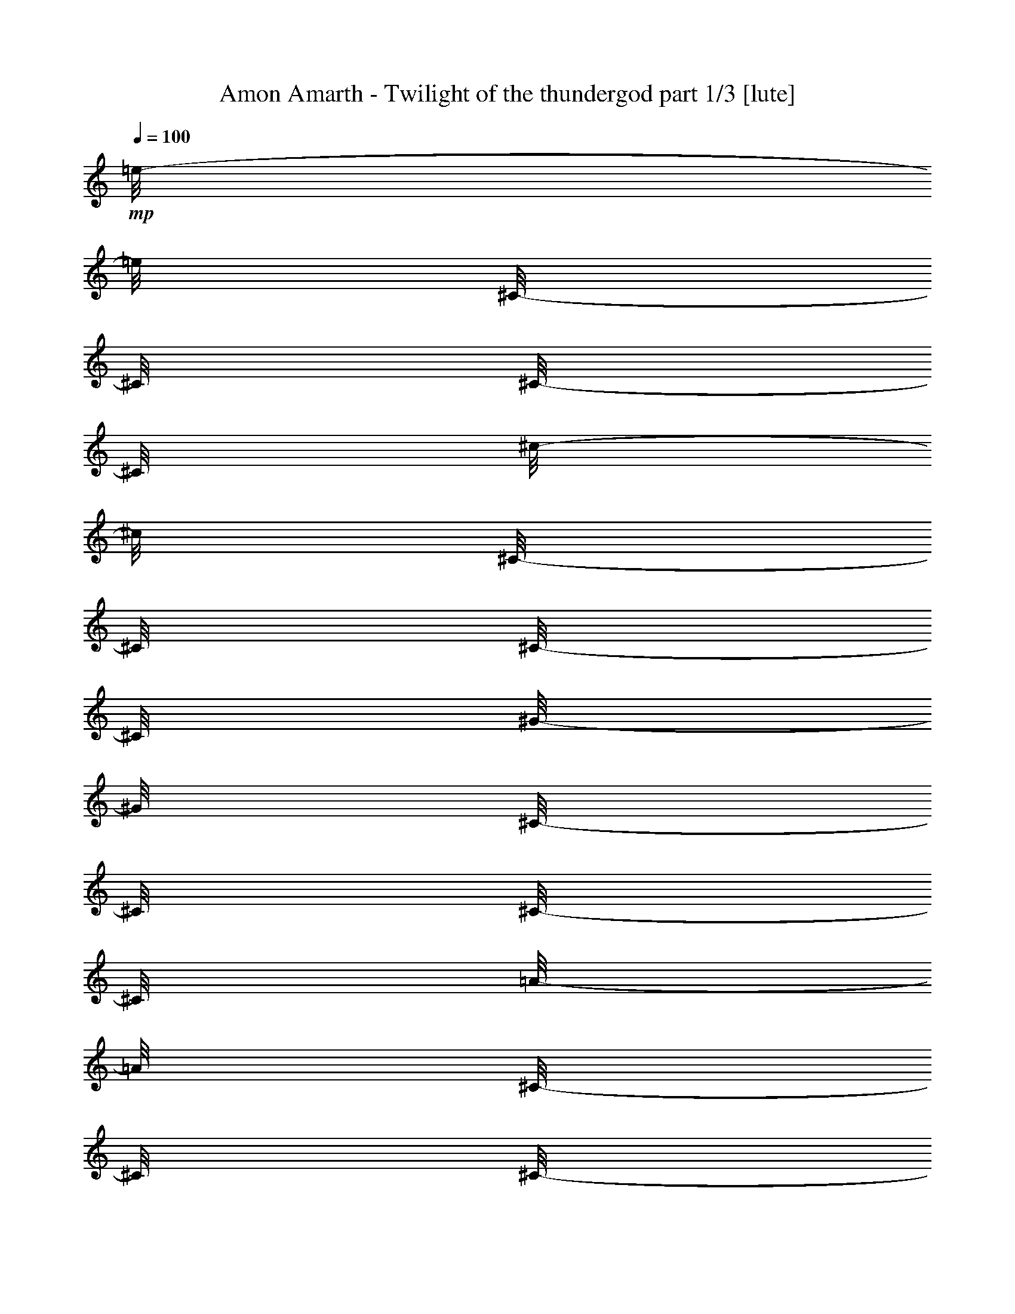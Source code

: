 % Produced with Bruzo's Transcoding Environment 

X:1 
T: Amon Amarth - Twilight of the thundergod part 1/3 [lute] 
Z: Transcribed with BruTE 
L: 1/4 
Q: 100 
K: C 
+mp+ 
[=e/8-] 
[=e/8] 
[^C/8-] 
[^C/8] 
[^C/8-] 
[^C/8] 
[^c/8-] 
[^c/8] 
[^C/8-] 
[^C/8] 
[^C/8-] 
[^C/8] 
[^G/8-] 
[^G/8] 
[^C/8-] 
[^C/8] 
[^C/8-] 
[^C/8] 
[=A/8-] 
[=A/8] 
[^C/8-] 
[^C/8] 
[^C/8-] 
[^C/8] 
[^G/8-] 
[^G/8] 
[^C/8-] 
[^C/8] 
[^F/8-] 
[^F/8] 
[^C/8-] 
[^C/8] 
[=e/8-] 
[=e/8] 
[^C/8-] 
[^C/8] 
[^C/8-] 
[^C/8] 
[^c/8-] 
[^c/8] 
[^C/8-] 
[^C/8] 
[^C/8-] 
[^C/8] 
[^G/8-] 
[^G/8] 
[^C/8-] 
[^C/8] 
[^C/8-] 
[^C/8] 
[^c/8-] 
[^c/8] 
[^C/8-] 
[^C/8] 
[^C/8-] 
[^C/8] 
[=e/8-] 
[=e/8] 
[^C/8-] 
[^C/8] 
[^c/8-] 
[^c/8] 
[^C/8-] 
[^C/8] 
[^d/8-] 
[^d/8] 
[=B,/8-] 
[=B,/8] 
[=B,/8-] 
[=B,/8] 
[=B/8-] 
[=B/8] 
[=B,/8-] 
[=B,/8] 
[=B,/8-] 
[=B,/8] 
[^F/8-] 
[^F/8] 
[=B,/8-] 
[=B,/8] 
[=B,/8-] 
[=B,/8] 
[=B/8-] 
[=B/8] 
[=B,/8-] 
[=B,/8] 
[=B,/8-] 
[=B,/8] 
[^c/8-] 
[^c/8] 
[=B,/8-] 
[=B,/8] 
[=B/8-] 
[=B/8] 
[=B,/8-] 
[=B,/8] 
[^d/8-] 
[^d/8] 
[=B,/8-] 
[=B,/8] 
[=B,/8-] 
[=B,/8] 
[=B/8-] 
[=B/8] 
[=B,/8-] 
[=B,/8] 
[=B,/8-] 
[=B,/8] 
[^F/8-] 
[^F/8] 
[=B,/8-] 
[=B,/8] 
[=B,/8-] 
[=B,/8] 
[=B/8-] 
[=B/8] 
[=B,/8-] 
[=B,/8] 
[=B,/8-] 
[=B,/8] 
[^d/8-] 
[^d/8] 
[=B,/8-] 
[=B,/8] 
[=B/8-] 
[=B/8] 
[=B,/8-] 
[=B,/8] 
[=e/8-] 
[=e/8] 
[^C/8-] 
[^C/8] 
[^C/8-] 
[^C/8] 
[^c/8-] 
[^c/8] 
[^C/8-] 
[^C/8] 
[^C/8-] 
[^C/8] 
[^G/8-] 
[^G/8] 
[^C/8-] 
[^C/8] 
[^C/8-] 
[^C/8] 
[=A/8-] 
[=A/8] 
[^C/8-] 
[^C/8] 
[^C/8-] 
[^C/8] 
[^G/8-] 
[^G/8] 
[^C/8-] 
[^C/8] 
[^F/8-] 
[^F/8] 
[^C/8-] 
[^C/8] 
[=e/8-] 
[=e/8] 
[^C/8-] 
[^C/8] 
[^C/8-] 
[^C/8] 
[^c/8-] 
[^c/8] 
[^C/8-] 
[^C/8] 
[^C/8-] 
[^C/8] 
[^G/8-] 
[^G/8] 
[^C/8-] 
[^C/8] 
[^C/8-] 
[^C/8] 
[^c/8-] 
[^c/8] 
[^C/8-] 
[^C/8] 
[^C/8-] 
[^C/8] 
[=e/8-] 
[=e/8] 
[^C/8-] 
[^C/8] 
[^c/8-] 
[^c/8] 
[^C/8-] 
[^C/8] 
[^d/8-] 
[^d/8] 
[=B,/8-] 
[=B,/8] 
[=B,/8-] 
[=B,/8] 
[=B/8-] 
[=B/8] 
[=B,/8-] 
[=B,/8] 
[=B,/8-] 
[=B,/8] 
[^F/8-] 
[^F/8] 
[=B,/8-] 
[=B,/8] 
[=B,/8-] 
[=B,/8] 
[=B/8-] 
[=B/8] 
[=B,/8-] 
[=B,/8] 
[=B,/8-] 
[=B,/8] 
[^c/8-] 
[^c/8] 
[=B,/8-] 
[=B,/8] 
[=B/8-] 
[=B/8] 
[=B,/8-] 
[=B,/8] 
[^d/8-] 
[^d/8] 
[=B,/8-] 
[=B,/8] 
[=B,/8-] 
[=B,/8] 
[=B/8-] 
[=B/8] 
[=B,/8-] 
[=B,/8] 
[=B,/8-] 
[=B,/8] 
[^F/8-] 
[^F/8] 
[=B,/8-] 
[=B,/8] 
[=B,/8-] 
[=B,/8] 
[=B/8-] 
[=B/8] 
[=B,/8-] 
[=B,/8] 
[=B,/8-] 
[=B,/8] 
[^d/8-] 
[^d/8] 
[=B,/8-] 
[=B,/8] 
[=B/8-] 
[=B/8] 
[=B,/8-] 
[=B,/8] 
[=e/8-] 
[=e/8] 
[^C/8-] 
[^C/8] 
[^C/8-] 
[^C/8] 
[^c/8-] 
[^c/8] 
[^C/8-] 
[^C/8] 
[^C/8-] 
[^C/8] 
[^G/8-] 
[^G/8] 
[^C/8-] 
[^C/8] 
[^C/8-] 
[^C/8] 
[=A/8-] 
[=A/8] 
[^C/8-] 
[^C/8] 
[^C/8-] 
[^C/8] 
[^G/8-] 
[^G/8] 
[^C/8-] 
[^C/8] 
[^F/8-] 
[^F/8] 
[^C/8-] 
[^C/8] 
[=e/8-] 
[=e/8] 
[^C/8-] 
[^C/8] 
[^C/8-] 
[^C/8] 
[^c/8-] 
[^c/8] 
[^C/8-] 
[^C/8] 
[^C/8-] 
[^C/8] 
[^G/8-] 
[^G/8] 
[^C/8-] 
[^C/8] 
[^C/8-] 
[^C/8] 
[^c/8-] 
[^c/8] 
[^C/8-] 
[^C/8] 
[^C/8-] 
[^C/8] 
[=e/8-] 
[=e/8] 
[^C/8-] 
[^C/8] 
[^c/8-] 
[^c/8] 
[^C/8-] 
[^C/8] 
[^d/8-] 
[^d/8] 
[=B,/8-] 
[=B,/8] 
[=B,/8-] 
[=B,/8] 
[=B/8-] 
[=B/8] 
[=B,/8-] 
[=B,/8] 
[=B,/8-] 
[=B,/8] 
[^F/8-] 
[^F/8] 
[=B,/8-] 
[=B,/8] 
[=B,/8-] 
[=B,/8] 
[=B/8-] 
[=B/8] 
[=B,/8-] 
[=B,/8] 
[=B,/8-] 
[=B,/8] 
[^c/8-] 
[^c/8] 
[=B,/8-] 
[=B,/8] 
[=B/8-] 
[=B/8] 
[=B,/8-] 
[=B,/8] 
[^d/8-] 
[^d/8] 
[=B,/8-] 
[=B,/8] 
[=B,/8-] 
[=B,/8] 
[=B/8-] 
[=B/8] 
[=B,/8-] 
[=B,/8] 
[=B,/8-] 
[=B,/8] 
[^F/8-] 
[^F/8] 
[=B,/8-] 
[=B,/8] 
[=B,/8-] 
[=B,/8] 
[=B/8-] 
[=B/8] 
[=B,/8-] 
[=B,/8] 
[=B,/8-] 
[=B,/8] 
[^d/8-] 
[^d/8] 
[=B,/8-] 
[=B,/8] 
[=B/8-] 
[=B/8] 
[=B,/8-] 
[=B,/8] 
[=e/8-] 
[=e/8] 
[^C/8-] 
[^C/8] 
[^C/8-] 
[^C/8] 
[^c/8-] 
[^c/8] 
[^C/8-] 
[^C/8] 
[^C/8-] 
[^C/8] 
[^G/8-] 
[^G/8] 
[^C/8-] 
[^C/8] 
[^C/8-] 
[^C/8] 
[=A/8-] 
[=A/8] 
[^C/8-] 
[^C/8] 
[^C/8-] 
[^C/8] 
[^G/8-] 
[^G/8] 
[^C/8-] 
[^C/8] 
[^F/8-] 
[^F/8] 
[^C/8-] 
[^C/8] 
[=e/8-] 
[=e/8] 
[^C/8-] 
[^C/8] 
[^C/8-] 
[^C/8] 
[^c/8-] 
[^c/8] 
[^C/8-] 
[^C/8] 
[^C/8-] 
[^C/8] 
[^G/8-] 
[^G/8] 
[^C/8-] 
[^C/8] 
[^C/8-] 
[^C/8] 
[^c/8-] 
[^c/8] 
[^C/8-] 
[^C/8] 
[^C/8-] 
[^C/8] 
[=e/8-] 
[=e/8] 
[^C/8-] 
[^C/8] 
[^c/8-] 
[^c/8] 
[^C/8-] 
[^C/8] 
[^d/8-] 
[^d/8] 
[=B,/8-] 
[=B,/8] 
[=B,/8-] 
[=B,/8] 
[=B/8-] 
[=B/8] 
[=B,/8-] 
[=B,/8] 
[=B,/8-] 
[=B,/8] 
[^F/8-] 
[^F/8] 
[=B,/8-] 
[=B,/8] 
[=B,/8-] 
[=B,/8] 
[=B/8-] 
[=B/8] 
[=B,/8-] 
[=B,/8] 
[=B,/8-] 
[=B,/8] 
[^c/8-] 
[^c/8] 
[=B,/8-] 
[=B,/8] 
[=B/8-] 
[=B/8] 
[=B,/8-] 
[=B,/8] 
[^d/8-] 
[^d/8] 
[=B,/8-] 
[=B,/8] 
[=B,/8-] 
[=B,/8] 
[=B/8-] 
[=B/8] 
[=B,/8-] 
[=B,/8] 
[=B,/8-] 
[=B,/8] 
[^F/8-] 
[^F/8] 
[=B,/8-] 
[=B,/8] 
[=B,/8-] 
[=B,/8] 
[=B/8-] 
[=B/8] 
[=B,/8-] 
[=B,/8] 
[=B,/8-] 
[=B,/8] 
[^d/8-] 
[^d/8] 
[=B,/8-] 
[=B,/8] 
[=B/8-] 
[=B/8] 
[=B,/8-] 
[=B,/8] 
[=e/8-] 
[=e/8] 
[^C/8-] 
[^C/8] 
[^C/8-] 
[^C/8] 
[^c/8-] 
[^c/8] 
[^C/8-] 
[^C/8] 
[^C/8-] 
[^C/8] 
[^G/8-] 
[^G/8] 
[^C/8-] 
[^C/8] 
[^C/8-] 
[^C/8] 
[=A/8-] 
[=A/8] 
[^C/8-] 
[^C/8] 
[^C/8-] 
[^C/8] 
[^G/8-] 
[^G/8] 
[^C/8-] 
[^C/8] 
[^F/8-] 
[^F/8] 
[^C/8-] 
[^C/8] 
[=e/8-] 
[=e/8] 
[^C/8-] 
[^C/8] 
[^C/8-] 
[^C/8] 
[^c/8-] 
[^c/8] 
[^C/8-] 
[^C/8] 
[^C/8-] 
[^C/8] 
[^G/8-] 
[^G/8] 
[^C/8-] 
[^C/8] 
[^C/8-] 
[^C/8] 
[^c/8-] 
[^c/8] 
[^C/8-] 
[^C/8] 
[^C/8-] 
[^C/8] 
[=e/8-] 
[=e/8] 
[^C/8-] 
[^C/8] 
[^c/8-] 
[^c/8] 
[^C/8-] 
[^C/8] 
[^d/8-] 
[^d/8] 
[=B,/8-] 
[=B,/8] 
[=B,/8-] 
[=B,/8] 
[=B/8-] 
[=B/8] 
[=B,/8-] 
[=B,/8] 
[=B,/8-] 
[=B,/8] 
[^F/8-] 
[^F/8] 
[=B,/8-] 
[=B,/8] 
[=B,/8-] 
[=B,/8] 
[=B/8-] 
[=B/8] 
[=B,/8-] 
[=B,/8] 
[=B,/8-] 
[=B,/8] 
[^c/8-] 
[^c/8] 
[=B,/8-] 
[=B,/8] 
[=B/8-] 
[=B/8] 
[=B,/8-] 
[=B,/8] 
[^d/8-] 
[^d/8] 
[=B,/8-] 
[=B,/8] 
[=B,/8-] 
[=B,/8] 
[=B/8-] 
[=B/8] 
[=B,/8-] 
[=B,/8] 
[=B,/8-] 
[=B,/8] 
[^F/8-] 
[^F/8] 
[=B,/8-] 
[=B,/8] 
[=B,/8-] 
[=B,/8] 
[=B/8-] 
[=B/8] 
[=B,/8-] 
[=B,/8] 
[=B,/8-] 
[=B,/8] 
[^d/8-] 
[^d/8] 
[=B,/8-] 
[=B,/8] 
[=B/8-] 
[=B/8] 
[=B,/8-] 
[=B,/8] 
[=e/8-] 
[=e/8] 
[^C/8-] 
[^C/8] 
[^C/8-] 
[^C/8] 
[^c/8-] 
[^c/8] 
[^C/8-] 
[^C/8] 
[^C/8-] 
[^C/8] 
[^G/8-] 
[^G/8] 
[^C/8-] 
[^C/8] 
[^C/8-] 
[^C/8] 
[=A/8-] 
[=A/8] 
[^C/8-] 
[^C/8] 
[^C/8-] 
[^C/8] 
[^G/8-] 
[^G/8] 
[^C/8-] 
[^C/8] 
[^F/8-] 
[^F/8] 
[^C/8-] 
[^C/8] 
[=e/8-] 
[=e/8] 
[^C/8-] 
[^C/8] 
[^C/8-] 
[^C/8] 
[^c/8-] 
[^c/8] 
[^C/8-] 
[^C/8] 
[^C/8-] 
[^C/8] 
[^G/8-] 
[^G/8] 
[^C/8-] 
[^C/8] 
[^C/8-] 
[^C/8] 
[^c/8-] 
[^c/8] 
[^C/8-] 
[^C/8] 
[^C/8-] 
[^C/8] 
[=e/8-] 
[=e/8] 
[^C/8-] 
[^C/8] 
[^c/8-] 
[^c/8] 
[^C/8-] 
[^C/8] 
[^d/8-] 
[^d/8] 
[=B,/8-] 
[=B,/8] 
[=B,/8-] 
[=B,/8] 
[=B/8-] 
[=B/8] 
[=B,/8-] 
[=B,/8] 
[=B,/8-] 
[=B,/8] 
[^F/8-] 
[^F/8] 
[=B,/8-] 
[=B,/8] 
[=B,/8-] 
[=B,/8] 
[=B/8-] 
[=B/8] 
[=B,/8-] 
[=B,/8] 
[=B,/8-] 
[=B,/8] 
[^c/8-] 
[^c/8] 
[=B,/8-] 
[=B,/8] 
[=B/8-] 
[=B/8] 
[=B,/8-] 
[=B,/8] 
[^d/8-] 
[^d/8] 
[=B,/8-] 
[=B,/8] 
[=B,/8-] 
[=B,/8] 
[=B/8-] 
[=B/8] 
[=B,/8-] 
[=B,/8] 
[=B,/8-] 
[=B,/8] 
[^F/8-] 
[^F/8] 
[=B,/8-] 
[=B,/8] 
[=B,/8-] 
[=B,/8] 
[=B/8-] 
[=B/8] 
[=B,/8-] 
[=B,/8] 
[=B,/8-] 
[=B,/8] 
[^d/8-] 
[^d/8] 
[=B,/8-] 
[=B,/8] 
[=B/8-] 
[=B/8] 
[=B,/8-] 
[=B,/8] 
[^C/8] 
[^C/8] 
[^C/8] 
[^C/8] 
[^C/8] 
[^C/8] 
[^C/8] 
[^C/8] 
[^C/8] 
[^C/8] 
[^C/8] 
[^C/8] 
[=B,/8] 
[=B,/8] 
[=B,/8] 
[=B,/8] 
[^C/8] 
[^C/8] 
[^D/8] 
[^D/8] 
[=E/8] 
[=E/8] 
[=E/8] 
[=E/8] 
[=E/8] 
[=E/8] 
[=E/8] 
[=E/8] 
[=E/8] 
[=E/8] 
[=E/8] 
[=E/8] 
[=E/8] 
[=E/8] 
[=E/8] 
[=E/8] 
[=E/8] 
[=E/8] 
[=E/8] 
[=E/8] 
[=E/8] 
[=E/8] 
[=E/8] 
[=E/8] 
[^F/8] 
[^F/8] 
[^F/8] 
[^F/8] 
[^G/8] 
[^G/8] 
[^F/8] 
[^F/8] 
[=E/8] 
[=E/8] 
[=E/8] 
[=E/8] 
[=E/8] 
[=E/8] 
[=E/8] 
[=E/8] 
[=E/8] 
[=E/8] 
[=E/8] 
[=E/8] 
[^F/8] 
[^F/8] 
[^F/8] 
[^F/8] 
[^F/8] 
[^F/8] 
[^F/8] 
[^F/8] 
[^F/8] 
[^F/8] 
[^F/8] 
[^F/8] 
[=E/8] 
[=E/8] 
[=E/8] 
[=E/8] 
[^F/8] 
[^F/8] 
[=E/8] 
[=E/8] 
[^D/8] 
[^D/8] 
[^D/8] 
[^D/8] 
[^D/8] 
[^D/8] 
[^D/8] 
[^D/8] 
[^D/8] 
[^D/8] 
[^D/8] 
[^D/8] 
[^C/8] 
[^C/8] 
[^C/8] 
[^C/8] 
[^C/8] 
[^C/8] 
[^C/8] 
[^C/8] 
[^C/8] 
[^C/8] 
[^C/8] 
[^C/8] 
[=B,/8] 
[=B,/8] 
[=B,/8] 
[=B,/8] 
[^C/8] 
[^C/8] 
[^C/8] 
[^C/8] 
[^D/8] 
[^D/8] 
[^C/8] 
[^C/8] 
[^C/8] 
[^C/8] 
[^C/8] 
[^C/8] 
[^C/8] 
[^C/8] 
[^C/8] 
[^C/8] 
[^C/8] 
[^C/8] 
[^C/8] 
[^C/8] 
[^C/8] 
[^C/8] 
[^C/8] 
[^C/8] 
[^C/8] 
[^C/8] 
[^C/8] 
[^C/8] 
[=B,/8] 
[=B,/8] 
[=B,/8] 
[=B,/8] 
[^C/8] 
[^C/8] 
[^D/8] 
[^D/8] 
[=E/8] 
[=E/8] 
[=E/8] 
[=E/8] 
[=E/8] 
[=E/8] 
[=E/8] 
[=E/8] 
[=E/8] 
[=E/8] 
[=E/8] 
[=E/8] 
[=E/8] 
[=E/8] 
[=E/8] 
[=E/8] 
[=E/8] 
[=E/8] 
[=E/8] 
[=E/8] 
[=E/8] 
[=E/8] 
[=E/8] 
[=E/8] 
[^F/8] 
[^F/8] 
[^F/8] 
[^F/8] 
[^G/8] 
[^G/8] 
[^F/8] 
[^F/8] 
[=E/8] 
[=E/8] 
[=E/8] 
[=E/8] 
[=E/8] 
[=E/8] 
[=E/8] 
[=E/8] 
[=E/8] 
[=E/8] 
[=E/8] 
[=E/8] 
[^F/8] 
[^F/8] 
[^F/8] 
[^F/8] 
[^F/8] 
[^F/8] 
[^F/8] 
[^F/8] 
[^F/8] 
[^F/8] 
[^F/8] 
[^F/8] 
[=E/8] 
[=E/8] 
[=E/8] 
[=E/8] 
[^F/8] 
[^F/8] 
[=E/8] 
[=E/8] 
[^D/8] 
[^D/8] 
[^D/8] 
[^D/8] 
[^D/8] 
[^D/8] 
[^D/8] 
[^D/8] 
[^D/8] 
[^D/8] 
[^D/8] 
[^D/8] 
[^C/8] 
[^C/8] 
[^C/8] 
[^C/8] 
[^C/8] 
[^C/8] 
[^C/8] 
[^C/8] 
[^C/8] 
[^C/8] 
[^C/8] 
[^C/8] 
[=B,/8] 
[=B,/8] 
[=B,/8] 
[=B,/8] 
[^C/8] 
[^C/8] 
[^C/8] 
[^C/8] 
[^D/8] 
[^D/8] 
[^C/8] 
[^C/8] 
[^C/8] 
[^C/8] 
[^C/8] 
[^C/8] 
[^C/8] 
[^C/8] 
[^C/8] 
[^C/8] 
[=E,/2-=B,/2-=E/2-] 
[=E,/8-=B,/8-=E/8-] 
[=E,/8=B,/8=E/8] 
[^C,/2-^G,/2-^C/2-] 
[^C,/8-^G,/8-^C/8-] 
[^C,/8^G,/8^C/8] 
[^G,/2-^D/2-^G/2-] 
[^G,/8-^D/8-^G/8-] 
[^G,/8^D/8^G/8] 
[=A,/2-=E/2-=A/2-] 
[=A,/8-=E/8-=A/8-] 
[=A,/8=E/8=A/8] 
[^G,/4-^D/4-^G/4-] 
[^G,/8-^D/8-^G/8-] 
[^G,/8^D/8^G/8] 
[^F,/4-^C/4-^F/4-] 
[^F,/8-^C/8-^F/8-] 
[^F,/8^C/8^F/8] 
[=E,/2-=B,/2-=E/2-] 
[=E,/8-=B,/8-=E/8-] 
[=E,/8=B,/8=E/8] 
[^C,/2-^G,/2-^C/2-] 
[^C,/8-^G,/8-^C/8-] 
[^C,/8^G,/8^C/8] 
[^G,/2-^D/2-^G/2-] 
[^G,/8-^D/8-^G/8-] 
[^G,/8^D/8^G/8] 
[=A,/2-=E/2-=A/2-] 
[=A,/8-=E/8-=A/8-] 
[=A,/8=E/8=A/8] 
[^G,/4-^D/4-^G/4-] 
[^G,/8-^D/8-^G/8-] 
[^G,/8^D/8^G/8] 
[^F,/4-^C/4-^F/4-] 
[^F,/8-^C/8-^F/8-] 
[^F,/8^C/8^F/8] 
[=e/8-] 
[=e/8] 
[^C/8-] 
[^C/8] 
[^C/8-] 
[^C/8] 
[^c/8-] 
[^c/8] 
[^C/8-] 
[^C/8] 
[^C/8-] 
[^C/8] 
[^G/8-] 
[^G/8] 
[^C/8-] 
[^C/8] 
[^C/8-] 
[^C/8] 
[=A/8-] 
[=A/8] 
[^C/8-] 
[^C/8] 
[^C/8-] 
[^C/8] 
[^G/8-] 
[^G/8] 
[^C/8-] 
[^C/8] 
[^F/8-] 
[^F/8] 
[^C/8-] 
[^C/8] 
[=e/8-] 
[=e/8] 
[^C/8-] 
[^C/8] 
[^C/8-] 
[^C/8] 
[^c/8-] 
[^c/8] 
[^C/8-] 
[^C/8] 
[^C/8-] 
[^C/8] 
[^G/8-] 
[^G/8] 
[^C/8-] 
[^C/8] 
[^C/8-] 
[^C/8] 
[^c/8-] 
[^c/8] 
[^C/8-] 
[^C/8] 
[^C/8-] 
[^C/8] 
[=e/8-] 
[=e/8] 
[^C/8-] 
[^C/8] 
[^c/8-] 
[^c/8] 
[^C/8-] 
[^C/8] 
[^d/8-] 
[^d/8] 
[=B,/8-] 
[=B,/8] 
[=B,/8-] 
[=B,/8] 
[=B/8-] 
[=B/8] 
[=B,/8-] 
[=B,/8] 
[=B,/8-] 
[=B,/8] 
[^F/8-] 
[^F/8] 
[=B,/8-] 
[=B,/8] 
[=B,/8-] 
[=B,/8] 
[=B/8-] 
[=B/8] 
[=B,/8-] 
[=B,/8] 
[=B,/8-] 
[=B,/8] 
[^c/8-] 
[^c/8] 
[=B,/8-] 
[=B,/8] 
[=B/8-] 
[=B/8] 
[=B,/8-] 
[=B,/8] 
[^d/8-] 
[^d/8] 
[=B,/8-] 
[=B,/8] 
[=B,/8-] 
[=B,/8] 
[=B/8-] 
[=B/8] 
[=B,/8-] 
[=B,/8] 
[=B,/8-] 
[=B,/8] 
[^F/8-] 
[^F/8] 
[=B,/8-] 
[=B,/8] 
[=B,/8-] 
[=B,/8] 
[=B/8-] 
[=B/8] 
[=B,/8-] 
[=B,/8] 
[=B,/8-] 
[=B,/8] 
[^d/8-] 
[^d/8] 
[=B,/8-] 
[=B,/8] 
[=B/8-] 
[=B/8] 
[=B,/8-] 
[=B,/8] 
[=e/8-] 
[=e/8] 
[^C/8-] 
[^C/8] 
[^C/8-] 
[^C/8] 
[^c/8-] 
[^c/8] 
[^C/8-] 
[^C/8] 
[^C/8-] 
[^C/8] 
[^G/8-] 
[^G/8] 
[^C/8-] 
[^C/8] 
[^C/8-] 
[^C/8] 
[=A/8-] 
[=A/8] 
[^C/8-] 
[^C/8] 
[^C/8-] 
[^C/8] 
[^G/8-] 
[^G/8] 
[^C/8-] 
[^C/8] 
[^F/8-] 
[^F/8] 
[^C/8-] 
[^C/8] 
[=e/8-] 
[=e/8] 
[^C/8-] 
[^C/8] 
[^C/8-] 
[^C/8] 
[^c/8-] 
[^c/8] 
[^C/8-] 
[^C/8] 
[^C/8-] 
[^C/8] 
[^G/8-] 
[^G/8] 
[^C/8-] 
[^C/8] 
[^C/8-] 
[^C/8] 
[^c/8-] 
[^c/8] 
[^C/8-] 
[^C/8] 
[^C/8-] 
[^C/8] 
[=e/8-] 
[=e/8] 
[^C/8-] 
[^C/8] 
[^c/8-] 
[^c/8] 
[^C/8-] 
[^C/8] 
[^d/8-] 
[^d/8] 
[=B,/8-] 
[=B,/8] 
[=B,/8-] 
[=B,/8] 
[=B/8-] 
[=B/8] 
[=B,/8-] 
[=B,/8] 
[=B,/8-] 
[=B,/8] 
[^F/8-] 
[^F/8] 
[=B,/8-] 
[=B,/8] 
[=B,/8-] 
[=B,/8] 
[=B/8-] 
[=B/8] 
[=B,/8-] 
[=B,/8] 
[=B,/8-] 
[=B,/8] 
[^c/8-] 
[^c/8] 
[=B,/8-] 
[=B,/8] 
[=B/8-] 
[=B/8] 
[=B,/8-] 
[=B,/8] 
[^d/8-] 
[^d/8] 
[=B,/8-] 
[=B,/8] 
[=B,/8-] 
[=B,/8] 
[=B/8-] 
[=B/8] 
[=B,/8-] 
[=B,/8] 
[=B,/8-] 
[=B,/8] 
[^F/8-] 
[^F/8] 
[=B,/8-] 
[=B,/8] 
[=B,/8-] 
[=B,/8] 
[=B/8-] 
[=B/8] 
[=B,/8-] 
[=B,/8] 
[=B,/8-] 
[=B,/8] 
[^d/8-] 
[^d/8] 
[=B,/8-] 
[=B,/8] 
[=B/8-] 
[=B/8] 
[=B,/8-] 
[=B,/8] 
[^C/8] 
[^C/8] 
[^C/8] 
[^C/8] 
[^C/8] 
[^C/8] 
[^C/8] 
[^C/8] 
[^C/8] 
[^C/8] 
[^C/8] 
[^C/8] 
[=B,/8] 
[=B,/8] 
[=B,/8] 
[=B,/8] 
[^C/8] 
[^C/8] 
[^D/8] 
[^D/8] 
[=E/8] 
[=E/8] 
[=E/8] 
[=E/8] 
[=E/8] 
[=E/8] 
[=E/8] 
[=E/8] 
[=E/8] 
[=E/8] 
[=E/8] 
[=E/8] 
[=E/8] 
[=E/8] 
[=E/8] 
[=E/8] 
[=E/8] 
[=E/8] 
[=E/8] 
[=E/8] 
[=E/8] 
[=E/8] 
[=E/8] 
[=E/8] 
[^F/8] 
[^F/8] 
[^F/8] 
[^F/8] 
[^G/8] 
[^G/8] 
[^F/8] 
[^F/8] 
[=E/8] 
[=E/8] 
[=E/8] 
[=E/8] 
[=E/8] 
[=E/8] 
[=E/8] 
[=E/8] 
[=E/8] 
[=E/8] 
[=E/8] 
[=E/8] 
[^F/8] 
[^F/8] 
[^F/8] 
[^F/8] 
[^F/8] 
[^F/8] 
[^F/8] 
[^F/8] 
[^F/8] 
[^F/8] 
[^F/8] 
[^F/8] 
[=E/8] 
[=E/8] 
[=E/8] 
[=E/8] 
[^F/8] 
[^F/8] 
[=E/8] 
[=E/8] 
[^D/8] 
[^D/8] 
[^D/8] 
[^D/8] 
[^D/8] 
[^D/8] 
[^D/8] 
[^D/8] 
[^D/8] 
[^D/8] 
[^D/8] 
[^D/8] 
[^C/8] 
[^C/8] 
[^C/8] 
[^C/8] 
[^C/8] 
[^C/8] 
[^C/8] 
[^C/8] 
[^C/8] 
[^C/8] 
[^C/8] 
[^C/8] 
[=B,/8] 
[=B,/8] 
[=B,/8] 
[=B,/8] 
[^C/8] 
[^C/8] 
[^C/8] 
[^C/8] 
[^D/8] 
[^D/8] 
[^C/8] 
[^C/8] 
[^C/8] 
[^C/8] 
[^C/8] 
[^C/8] 
[^C/8] 
[^C/8] 
[^C/8] 
[^C/8] 
[^C/8] 
[^C/8] 
[^C/8] 
[^C/8] 
[^C/8] 
[^C/8] 
[^C/8] 
[^C/8] 
[^C/8] 
[^C/8] 
[^C/8] 
[^C/8] 
[=B,/8] 
[=B,/8] 
[=B,/8] 
[=B,/8] 
[^C/8] 
[^C/8] 
[^D/8] 
[^D/8] 
[=E/8] 
[=E/8] 
[=E/8] 
[=E/8] 
[=E/8] 
[=E/8] 
[=E/8] 
[=E/8] 
[=E/8] 
[=E/8] 
[=E/8] 
[=E/8] 
[=E/8] 
[=E/8] 
[=E/8] 
[=E/8] 
[=E/8] 
[=E/8] 
[=E/8] 
[=E/8] 
[=E/8] 
[=E/8] 
[=E/8] 
[=E/8] 
[^F/8] 
[^F/8] 
[^F/8] 
[^F/8] 
[^G/8] 
[^G/8] 
[^F/8] 
[^F/8] 
[=E/8] 
[=E/8] 
[=E/8] 
[=E/8] 
[=E/8] 
[=E/8] 
[=E/8] 
[=E/8] 
[=E/8] 
[=E/8] 
[=E/8] 
[=E/8] 
[^F/8] 
[^F/8] 
[^F/8] 
[^F/8] 
[^F/8] 
[^F/8] 
[^F/8] 
[^F/8] 
[^F/8] 
[^F/8] 
[^F/8] 
[^F/8] 
[=E/8] 
[=E/8] 
[=E/8] 
[=E/8] 
[^F/8] 
[^F/8] 
[=E/8] 
[=E/8] 
[^D/8] 
[^D/8] 
[^D/8] 
[^D/8] 
[^D/8] 
[^D/8] 
[^D/8] 
[^D/8] 
[^D/8] 
[^D/8] 
[^D/8] 
[^D/8] 
[^C/8] 
[^C/8] 
[^C/8] 
[^C/8] 
[^C/8] 
[^C/8] 
[^C/8] 
[^C/8] 
[^C/8] 
[^C/8] 
[^C/8] 
[^C/8] 
[=B,/8] 
[=B,/8] 
[=B,/8] 
[=B,/8] 
[^C/8] 
[^C/8] 
[^C/8] 
[^C/8] 
[^D/8] 
[^D/8] 
[^C/8] 
[^C/8] 
[^C/8] 
[^C/8] 
[^C/8] 
[^C/8] 
[^C/8] 
[^C/8] 
[^C/8] 
[^C/8] 
[=E,/2-=B,/2-=E/2-] 
[=E,/8-=B,/8-=E/8-] 
[=E,/8=B,/8=E/8] 
[^C,/2-^G,/2-^C/2-] 
[^C,/8-^G,/8-^C/8-] 
[^C,/8^G,/8^C/8] 
[^G,/2-^D/2-^G/2-] 
[^G,/8-^D/8-^G/8-] 
[^G,/8^D/8^G/8] 
[=A,/2-=E/2-=A/2-] 
[=A,/8-=E/8-=A/8-] 
[=A,/8=E/8=A/8] 
[^G,/4-^D/4-^G/4-] 
[^G,/8-^D/8-^G/8-] 
[^G,/8^D/8^G/8] 
[^F,/4-^C/4-^F/4-] 
[^F,/8-^C/8-^F/8-] 
[^F,/8^C/8^F/8] 
[=E,/2-=B,/2-=E/2-] 
[=E,/8-=B,/8-=E/8-] 
[=E,/8=B,/8=E/8] 
[^C,/2-^G,/2-^C/2-] 
[^C,/8-^G,/8-^C/8-] 
[^C,/8^G,/8^C/8] 
[^G,/2-^D/2-^G/2-] 
[^G,/8-^D/8-^G/8-] 
[^G,/8^D/8^G/8] 
[=A,/2-=E/2-=A/2-] 
[=A,/8-=E/8-=A/8-] 
[=A,/8=E/8=A/8] 
[^G,/4-^D/4-^G/4-] 
[^G,/8-^D/8-^G/8-] 
[^G,/8^D/8^G/8] 
[^F,/4-^C/4-^F/4-] 
[^F,/8-^C/8-^F/8-] 
[^F,/8^C/8^F/8] 
[^C,/1-^G,/1-^C/1-] 
[^C,/1-^G,/1-^C/1-] 
[^C,/1-^G,/1-^C/1-] 
[^C,/2-^G,/2-^C/2-] 
[^C,/4-^G,/4-^C/4-] 
[^C,/8-^G,/8-^C/8-] 
[^C,/8^G,/8^C/8] 
[^C,/2-^G,/2-^C/2-] 
[^C,/4-^G,/4-^C/4-] 
[^C,/8-^G,/8-^C/8-] 
[^C,/8^G,/8^C/8] 
[=B,/2-] 
[=B,/4-] 
[=B,/8-] 
[=B,/8] 
[=B,/4-] 
[=B,/8-] 
[=B,/8] 
[^C,/8^G,/8] 
z1/8 
[^C,/8^G,/8] 
z1/4 
z1/8 
[^C,/8^G,/8] 
z1/2 
z1/8 
[=E/8-] 
[=E/8] 
[^C/8-] 
[^C/8] 
[^C,/8] 
z1/8 
[^C,/8] 
z1/8 
[^C,/8] 
z1/8 
[^C,/8] 
z1/8 
[^C,/8] 
z1/8 
[^C,/8] 
z1/8 
[=E/8-] 
[=E/8] 
[=D/8-] 
[=D/8] 
[^C,/8] 
z1/8 
[^C,/8] 
z1/8 
[^C,/8] 
z1/8 
[^C,/8] 
z1/8 
[^C,/8] 
z1/8 
[^C,/8] 
z1/8 
[=B,/8-] 
[=B,/8] 
[^C/8-] 
[^C/8] 
[^C,/8] 
z1/8 
[^C,/8] 
z1/8 
[^C,/8] 
z1/8 
[^C,/8] 
z1/8 
[^C,/8] 
z1/8 
[^C,/8] 
z1/8 
[=D/8-] 
[=D/8] 
[^C/8-] 
[^C/8] 
[^C,/8] 
z1/8 
[^C,/8] 
z1/8 
[=B,/8-] 
[=B,/8] 
[^C/8-] 
[^C/8] 
[^C,/8] 
z1/8 
[^C,/8] 
z1/8 
[=E/8-] 
[=E/8] 
[^C/8-] 
[^C/8] 
[^C,/8] 
z1/8 
[^C,/8] 
z1/8 
[^C,/8] 
z1/8 
[^C,/8] 
z1/8 
[^C,/8] 
z1/8 
[^C,/8] 
z1/8 
[=E/8-] 
[=E/8] 
[=D/8-] 
[=D/8] 
[^C,/8] 
z1/8 
[^C,/8] 
z1/8 
[^C,/8] 
z1/8 
[^C,/8] 
z1/8 
[^C,/8] 
z1/8 
[^C,/8] 
z1/8 
[=B,/8-] 
[=B,/8] 
[^C/8-] 
[^C/8] 
[^C,/8] 
z1/8 
[^C,/8] 
z1/8 
[^C,/8] 
z1/8 
[^C,/8] 
z1/8 
[^C,/8] 
z1/8 
[^C,/8] 
z1/8 
[=D/8-] 
[=D/8] 
[^C/8-] 
[^C/8] 
[^C,/8] 
z1/8 
[^C,/8] 
z1/8 
[=B,/8-] 
[=B,/8] 
[^C/8-] 
[^C/8] 
[^C,/8] 
z1/8 
[^C,/8] 
z1/8 
[=E/8-] 
[=E/8] 
[^C/8-] 
[^C/8] 
[^C,/8] 
z1/8 
[^C,/8] 
z1/8 
[^C,/8] 
z1/8 
[^C,/8] 
z1/8 
[^C,/8] 
z1/8 
[^C,/8] 
z1/8 
[=E/8-] 
[=E/8] 
[=D/8-] 
[=D/8] 
[^C,/8] 
z1/8 
[^C,/8] 
z1/8 
[^C,/8] 
z1/8 
[^C,/8] 
z1/8 
[^C,/8] 
z1/8 
[^C,/8] 
z1/8 
[=B,/8-] 
[=B,/8] 
[^C/8-] 
[^C/8] 
[^C,/8] 
z1/8 
[^C,/8] 
z1/8 
[^C,/8] 
z1/8 
[^C,/8] 
z1/8 
[^C,/8] 
z1/8 
[^C,/8] 
z1/8 
[=D/8-] 
[=D/8] 
[^C/8-] 
[^C/8] 
[^C,/8] 
z1/8 
[^C,/8] 
z1/8 
[=B,/8-] 
[=B,/8] 
[^C/8-] 
[^C/8] 
[^C,/8] 
z1/8 
[^C,/8] 
z1/8 
[=E/8-] 
[=E/8] 
[^C/8-] 
[^C/8] 
[^C,/8] 
z1/8 
[^C,/8] 
z1/8 
[^C,/8] 
z1/8 
[^C,/8] 
z1/8 
[^C,/8] 
z1/8 
[^C,/8] 
z1/8 
[=E/8-] 
[=E/8] 
[=D/8-] 
[=D/8] 
[^C,/8] 
z1/8 
[^C,/8] 
z1/8 
[^C,/8] 
z1/8 
[^C,/8] 
z1/8 
[^C,/8] 
z1/8 
[^C,/8] 
z1/8 
[=B,/8-] 
[=B,/8] 
[^C/8-] 
[^C/8] 
[^C,/8] 
z1/8 
[^C,/8] 
z1/8 
[^C,/8] 
z1/8 
[^C,/8] 
z1/8 
[^C,/8] 
z1/8 
[^C,/8] 
z1/8 
[=D/8-] 
[=D/8] 
[^C/8-] 
[^C/8] 
[^C,/8] 
z1/8 
[^C,/8] 
z1/8 
[=B,/8-] 
[=B,/8] 
[^C/8-] 
[^C/8] 
[^C,/8] 
z1/8 
[^C,/8] 
z1/8 
[=E,/8-=B,/8-=E/8-] 
[=E,/8=B,/8=E/8] 
[^C,/8-^G,/8-^C/8-] 
[^C,/8^G,/8^C/8] 
+ppp+ 
[^C,/1-^G,/1-^C/1-] 
[^C,/4-^G,/4-^C/4-] 
[^C,/8-^G,/8-^C/8-] 
[^C,/8^G,/8^C/8] 
+mp+ 
[=E,/8-=B,/8-=E/8-] 
[=E,/8=B,/8=E/8] 
[=D,/8-=A,/8-=D/8-] 
[=D,/8=A,/8=D/8] 
+ppp+ 
[=D,/1-=A,/1-=D/1-] 
[=D,/4-=A,/4-=D/4-] 
[=D,/8-=A,/8-=D/8-] 
[=D,/8=A,/8=D/8] 
+mp+ 
[^F,/8-=B,/8-] 
[^F,/8=B,/8] 
[^C,/8-^G,/8-^C/8-] 
[^C,/8^G,/8^C/8] 
+ppp+ 
[^C,/1-^G,/1-^C/1-] 
[^C,/4-^G,/4-^C/4-] 
[^C,/8-^G,/8-^C/8-] 
[^C,/8^G,/8^C/8] 
+mp+ 
[=D,/8-=A,/8-=D/8-] 
[=D,/8=A,/8=D/8] 
[^C,/2-^G,/2-^C/2-] 
[^C,/8-^G,/8-^C/8-] 
[^C,/8^G,/8^C/8] 
[^F,/8-=B,/8-] 
[^F,/8=B,/8] 
[^C,/2-^G,/2-^C/2-] 
[^C,/8-^G,/8-^C/8-] 
[^C,/8^G,/8^C/8] 
[=E,/8-=B,/8-=E/8-] 
[=E,/8=B,/8=E/8] 
[^C,/8-^G,/8-^C/8-] 
[^C,/8^G,/8^C/8] 
+ppp+ 
[^C,/1-^G,/1-^C/1-] 
[^C,/4-^G,/4-^C/4-] 
[^C,/8-^G,/8-^C/8-] 
[^C,/8^G,/8^C/8] 
+mp+ 
[=E,/8-=B,/8-=E/8-] 
[=E,/8=B,/8=E/8] 
[=D,/8-=A,/8-=D/8-] 
[=D,/8=A,/8=D/8] 
+ppp+ 
[=D,/1-=A,/1-=D/1-] 
[=D,/4-=A,/4-=D/4-] 
[=D,/8-=A,/8-=D/8-] 
[=D,/8=A,/8=D/8] 
+mp+ 
[^F,/8-=B,/8-] 
[^F,/8=B,/8] 
[^C,/8-^G,/8-^C/8-] 
[^C,/8^G,/8^C/8] 
+ppp+ 
[^C,/1-^G,/1-^C/1-] 
[^C,/4-^G,/4-^C/4-] 
[^C,/8-^G,/8-^C/8-] 
[^C,/8^G,/8^C/8] 
+mp+ 
[=D,/8-=A,/8-=D/8-] 
[=D,/8=A,/8=D/8] 
[^C,/2-^G,/2-^C/2-] 
[^C,/8-^G,/8-^C/8-] 
[^C,/8^G,/8^C/8] 
[^F,/8-=B,/8-] 
[^F,/8=B,/8] 
[^C,/2-^G,/2-^C/2-] 
[^C,/8-^G,/8-^C/8-] 
[^C,/8^G,/8^C/8] 
[=E,/8-=B,/8-=E/8-] 
[=E,/8=B,/8=E/8] 
[^C,/8-^G,/8-^C/8-] 
[^C,/8^G,/8^C/8] 
+ppp+ 
[^C,/1-^G,/1-^C/1-] 
[^C,/4-^G,/4-^C/4-] 
[^C,/8-^G,/8-^C/8-] 
[^C,/8^G,/8^C/8] 
+mp+ 
[=E,/8-=B,/8-=E/8-] 
[=E,/8=B,/8=E/8] 
[=D,/8-=A,/8-=D/8-] 
[=D,/8=A,/8=D/8] 
+ppp+ 
[=D,/1-=A,/1-=D/1-] 
[=D,/4-=A,/4-=D/4-] 
[=D,/8-=A,/8-=D/8-] 
[=D,/8=A,/8=D/8] 
+mp+ 
[^F,/8-=B,/8-] 
[^F,/8=B,/8] 
[^C,/8-^G,/8-^C/8-] 
[^C,/8^G,/8^C/8] 
+ppp+ 
[^C,/1-^G,/1-^C/1-] 
[^C,/4-^G,/4-^C/4-] 
[^C,/8-^G,/8-^C/8-] 
[^C,/8^G,/8^C/8] 
+mp+ 
[=D,/8-=A,/8-=D/8-] 
[=D,/8=A,/8=D/8] 
[^C,/2-^G,/2-^C/2-] 
[^C,/8-^G,/8-^C/8-] 
[^C,/8^G,/8^C/8] 
[^F,/8-=B,/8-] 
[^F,/8=B,/8] 
[^C,/2-^G,/2-^C/2-] 
[^C,/8-^G,/8-^C/8-] 
[^C,/8^G,/8^C/8] 
[=E,/8-=B,/8-=E/8-] 
[=E,/8=B,/8=E/8] 
[^C,/8-^G,/8-^C/8-] 
[^C,/8^G,/8^C/8] 
+ppp+ 
[^C,/1-^G,/1-^C/1-] 
[^C,/4-^G,/4-^C/4-] 
[^C,/8-^G,/8-^C/8-] 
[^C,/8^G,/8^C/8] 
+mp+ 
[=E,/8-=B,/8-=E/8-] 
[=E,/8=B,/8=E/8] 
[=D,/8-=A,/8-=D/8-] 
[=D,/8=A,/8=D/8] 
+ppp+ 
[=D,/1-=A,/1-=D/1-] 
[=D,/4-=A,/4-=D/4-] 
[=D,/8-=A,/8-=D/8-] 
[=D,/8=A,/8=D/8] 
+mp+ 
[^F,/8-=B,/8-] 
[^F,/8=B,/8] 
[^C,/8-^G,/8-^C/8-] 
[^C,/8^G,/8^C/8] 
+ppp+ 
[^C,/1-^G,/1-^C/1-] 
[^C,/4-^G,/4-^C/4-] 
[^C,/8-^G,/8-^C/8-] 
[^C,/8^G,/8^C/8] 
+mp+ 
[=D,/8-=A,/8-=D/8-] 
[=D,/8=A,/8=D/8] 
[^C,/2-^G,/2-^C/2-] 
[^C,/8-^G,/8-^C/8-] 
[^C,/8^G,/8^C/8] 
[^F,/8-=B,/8-] 
[^F,/8=B,/8] 
[^C,/2-^G,/2-^C/2-] 
[^C,/8-^G,/8-^C/8-] 
[^C,/8^G,/8^C/8] 
[=e/8-] 
[=e/8] 
[^C/8-] 
[^C/8] 
[^C/8-] 
[^C/8] 
[^c/8-] 
[^c/8] 
[^C/8-] 
[^C/8] 
[^C/8-] 
[^C/8] 
[^G/8-] 
[^G/8] 
[^C/8-] 
[^C/8] 
[^C/8-] 
[^C/8] 
[=A/8-] 
[=A/8] 
[^C/8-] 
[^C/8] 
[^C/8-] 
[^C/8] 
[^G/8-] 
[^G/8] 
[^C/8-] 
[^C/8] 
[^F/8-] 
[^F/8] 
[^C/8-] 
[^C/8] 
[=e/8-] 
[=e/8] 
[^C/8-] 
[^C/8] 
[^C/8-] 
[^C/8] 
[^c/8-] 
[^c/8] 
[^C/8-] 
[^C/8] 
[^C/8-] 
[^C/8] 
[^G/8-] 
[^G/8] 
[^C/8-] 
[^C/8] 
[^C/8-] 
[^C/8] 
[^c/8-] 
[^c/8] 
[^C/8-] 
[^C/8] 
[^C/8-] 
[^C/8] 
[=e/8-] 
[=e/8] 
[^C/8-] 
[^C/8] 
[^c/8-] 
[^c/8] 
[^C/8-] 
[^C/8] 
[^d/8-] 
[^d/8] 
[=B,/8-] 
[=B,/8] 
[=B,/8-] 
[=B,/8] 
[=B/8-] 
[=B/8] 
[=B,/8-] 
[=B,/8] 
[=B,/8-] 
[=B,/8] 
[^F/8-] 
[^F/8] 
[=B,/8-] 
[=B,/8] 
[=B,/8-] 
[=B,/8] 
[=B/8-] 
[=B/8] 
[=B,/8-] 
[=B,/8] 
[=B,/8-] 
[=B,/8] 
[^c/8-] 
[^c/8] 
[=B,/8-] 
[=B,/8] 
[=B/8-] 
[=B/8] 
[=B,/8-] 
[=B,/8] 
[^d/8-] 
[^d/8] 
[=B,/8-] 
[=B,/8] 
[=B,/8-] 
[=B,/8] 
[=B/8-] 
[=B/8] 
[=B,/8-] 
[=B,/8] 
[=B,/8-] 
[=B,/8] 
[^F/8-] 
[^F/8] 
[=B,/8-] 
[=B,/8] 
[^g/8] 
[=e/8-] 
[=e/8] 
[=b/8] 
[^g/8] 
[=b/8-] 
[=b/8] 
[=e/8] 
[^f/2-] 
[^f/4-] 
[^f/8-] 
[^f/8] 
[=B,/8] 
[^C/8] 
[^D/8] 
[=E/8] 
[^C/8] 
[^D/8] 
[=E/8] 
[^G/8] 
[=A/8] 
[^G/8] 
[^F/8] 
[^G/8] 
[=A/8] 
[^F/8] 
[=E/8] 
[^D/8] 
[=E/8] 
[^F/8] 
[^G/8] 
[=A/8] 
[^F/8] 
[^G/8] 
[=A/8] 
[=B/8] 
[^G/8] 
[=A/8] 
[=B/8] 
[^c/8] 
[=A/8] 
[=B/8] 
[^c/8] 
[^d/8] 
[=B/8] 
[^c/8] 
[^d/8] 
[=e/8] 
[^c/8] 
[^d/8] 
[=e/8] 
[^f/8] 
[=e/8] 
[^f/8] 
[^g/8] 
[=a/8] 
[^f/8] 
[^g/8] 
[=a/8] 
[=b/8] 
[=c'/8] 
[^g/8] 
[=a/8] 
[=b/8] 
[=a/8] 
[=b/8] 
[^c/8] 
[^d/8] 
[=b/8] 
[^c/8] 
[^d/8] 
[=e/8] 
[=a/8] 
[^f/8] 
[^g/8] 
[=a/8] 
[=b/8] 
[^c/2-] 
[^c/4-] 
[^c/8] 
+ppp+ 
[=b/2-] 
[=b/4-] 
[=b/8-] 
[=b/8] 
+mp+ 
[=b/8] 
[=a/8-] 
[=a/8] 
[^g/8] 
[^f/8] 
[=a/8-] 
[=a/8] 
[^g/8] 
[^f/8] 
[^c/8-] 
[^c/8] 
[=e/8] 
[^d/8] 
[^f/8-] 
[^f/8] 
[=e/8] 
[^c/1-] 
[^c/4-] 
[^c/8-] 
[^c/8] 
[=b/4-] 
[=b/8-] 
[=b/8] 
[=a/8] 
+pp+ 
[^g/8] 
[=a/8] 
[^g/8] 
+mp+ 
[^f/8] 
[=e/8-] 
[=e/8] 
[^d/8] 
[=e/8] 
[^d/8] 
[^c/8] 
[=b/8] 
[^f/8] 
[=e/8] 
[^d/8] 
[^c/8] 
[^d/8] 
[^c/8] 
[=b/8] 
[=a/8] 
[^c/8] 
[=b/8] 
[=a/8] 
[^g/8] 
[=b/8] 
[=a/8] 
[^g/8] 
[^f/8] 
[=a/8] 
[^g/8] 
[^f/8] 
[=e/8] 
[^g/8] 
[^f/8] 
[=e/8] 
[^d/8] 
[^f/8] 
[=e/8] 
[^d/8] 
[^c/8] 
[=e/8] 
[^d/8] 
[^c/8] 
[=B/8] 
[^d/8] 
[^c/8] 
[=B/8] 
[=A/8] 
[^C/8] 
[^C/8] 
[^C/8] 
[^D/8] 
[^D/8] 
[^D/8] 
[=E/8] 
[=E/8] 
[=E/8] 
[^G/8] 
[^G/8] 
[^G/8] 
[^c/8] 
[^c/8] 
[^c/8] 
[^d/8] 
[^d/8] 
[^d/8] 
[=e/8] 
[=e/8] 
[=e/8] 
[^g/8] 
[^g/8] 
[^g/8] 
[^c/2-] 
[^c/4-] 
[^c/8-] 
[^c/8] 
[=b/8] 
+pp+ 
[^g/8] 
+mp+ 
[=e/8] 
[^c/8] 
[^g/8] 
[^c/8] 
[=e/8] 
[^g/8] 
[=b/8] 
+pp+ 
[^g/8] 
+mp+ 
[=e/8] 
[^c/8] 
[^g/8] 
[^c/8] 
[=e/8] 
[^g/8] 
[=b/8] 
[^g/8] 
[=e/8] 
[^g/8] 
[=b/8] 
[^c/8] 
[^g/8] 
[=e/8] 
[^g/8] 
[=b/8] 
[^g/8] 
[^d/8] 
[^g/8] 
[^f/8] 
[^g/8] 
[^d/8] 
[=b/8] 
[^c/8] 
[^g/8] 
[^c/8] 
[=e/8-] 
[=e/8] 
[^c/8-] 
[^c/8] 
[^c/8-] 
[^c/8] 
[^d/8] 
[=b/8] 
[^c/8-] 
[^c/8] 
[^g/8] 
[^d/8] 
[^c/1-^g/1-] 
[^c/2-^g/2-] 
[^c/4-^g/4-] 
[^c/8-^g/8-] 
[^c/8^g/8] 
[^C/8] 
[^C/8] 
[^C/8] 
[^C/8] 
[^C/8] 
[^C/8] 
[^C/8] 
[^C/8] 
[^C/8] 
[^C/8] 
[^C/8] 
[^C/8] 
[=B,/8] 
[=B,/8] 
[=B,/8] 
[=B,/8] 
[^C/8] 
[^C/8] 
[^D/8] 
[^D/8] 
[=E/8] 
[=E/8] 
[=E/8] 
[=E/8] 
[=E/8] 
[=E/8] 
[=E/8] 
[=E/8] 
[=E/8] 
[=E/8] 
[=E/8] 
[=E/8] 
[=E/8] 
[=E/8] 
[=E/8] 
[=E/8] 
[=E/8] 
[=E/8] 
[=E/8] 
[=E/8] 
[=E/8] 
[=E/8] 
[=E/8] 
[=E/8] 
[^F/8] 
[^F/8] 
[^F/8] 
[^F/8] 
[^G/8] 
[^G/8] 
[^F/8] 
[^F/8] 
[=E/8] 
[=E/8] 
[=E/8] 
[=E/8] 
[=E/8] 
[=E/8] 
[=E/8] 
[=E/8] 
[=E/8] 
[=E/8] 
[=E/8] 
[=E/8] 
[^F/8] 
[^F/8] 
[^F/8] 
[^F/8] 
[^F/8] 
[^F/8] 
[^F/8] 
[^F/8] 
[^F/8] 
[^F/8] 
[^F/8] 
[^F/8] 
[=E/8] 
[=E/8] 
[=E/8] 
[=E/8] 
[^F/8] 
[^F/8] 
[=E/8] 
[=E/8] 
[^D/8] 
[^D/8] 
[^D/8] 
[^D/8] 
[^D/8] 
[^D/8] 
[^D/8] 
[^D/8] 
[^D/8] 
[^D/8] 
[^D/8] 
[^D/8] 
[^C/8] 
[^C/8] 
[^C/8] 
[^C/8] 
[^C/8] 
[^C/8] 
[^C/8] 
[^C/8] 
[^C/8] 
[^C/8] 
[^C/8] 
[^C/8] 
[=B,/8] 
[=B,/8] 
[=B,/8] 
[=B,/8] 
[^C/8] 
[^C/8] 
[^C/8] 
[^C/8] 
[^D/8] 
[^D/8] 
[^C/8] 
[^C/8] 
[^C/8] 
[^C/8] 
[^C/8] 
[^C/8] 
[^C/8] 
[^C/8] 
[^C/8] 
[^C/8] 
[^C/8] 
[^C/8] 
[^C/8] 
[^C/8] 
[^C/8] 
[^C/8] 
[^C/8] 
[^C/8] 
[^C/8] 
[^C/8] 
[^C/8] 
[^C/8] 
[=B,/8] 
[=B,/8] 
[=B,/8] 
[=B,/8] 
[^C/8] 
[^C/8] 
[^D/8] 
[^D/8] 
[=E/8] 
[=E/8] 
[=E/8] 
[=E/8] 
[=E/8] 
[=E/8] 
[=E/8] 
[=E/8] 
[=E/8] 
[=E/8] 
[=E/8] 
[=E/8] 
[=E/8] 
[=E/8] 
[=E/8] 
[=E/8] 
[=E/8] 
[=E/8] 
[=E/8] 
[=E/8] 
[=E/8] 
[=E/8] 
[=E/8] 
[=E/8] 
[^F/8] 
[^F/8] 
[^F/8] 
[^F/8] 
[^G/8] 
[^G/8] 
[^F/8] 
[^F/8] 
[=E/8] 
[=E/8] 
[=E/8] 
[=E/8] 
[=E/8] 
[=E/8] 
[=E/8] 
[=E/8] 
[=E/8] 
[=E/8] 
[=E/8] 
[=E/8] 
[^F/8] 
[^F/8] 
[^F/8] 
[^F/8] 
[^F/8] 
[^F/8] 
[^F/8] 
[^F/8] 
[^F/8] 
[^F/8] 
[^F/8] 
[^F/8] 
[=E/8] 
[=E/8] 
[=E/8] 
[=E/8] 
[^F/8] 
[^F/8] 
[=E/8] 
[=E/8] 
[^D/8] 
[^D/8] 
[^D/8] 
[^D/8] 
[^D/8] 
[^D/8] 
[^D/8] 
[^D/8] 
[^D/8] 
[^D/8] 
[^D/8] 
[^D/8] 
[^C/8] 
[^C/8] 
[^C/8] 
[^C/8] 
[^C/8] 
[^C/8] 
[^C/8] 
[^C/8] 
[^C/8] 
[^C/8] 
[^C/8] 
[^C/8] 
[=B,/8] 
[=B,/8] 
[=B,/8] 
[=B,/8] 
[^C/8] 
[^C/8] 
[^C/8] 
[^C/8] 
[^D/8] 
[^D/8] 
[^C/8] 
[^C/8] 
[^C/8] 
[^C/8] 
[^C/8] 
[^C/8] 
[^C/8] 
[^C/8] 
[^C/8] 
[^C/8] 
[=E,/2-=B,/2-=E/2-] 
[=E,/8-=B,/8-=E/8-] 
[=E,/8=B,/8=E/8] 
[^C,/2-^G,/2-^C/2-] 
[^C,/8-^G,/8-^C/8-] 
[^C,/8^G,/8^C/8] 
[^G,/2-^D/2-^G/2-] 
[^G,/8-^D/8-^G/8-] 
[^G,/8^D/8^G/8] 
[=A,/2-=E/2-=A/2-] 
[=A,/8-=E/8-=A/8-] 
[=A,/8=E/8=A/8] 
[^G,/4-^D/4-^G/4-] 
[^G,/8-^D/8-^G/8-] 
[^G,/8^D/8^G/8] 
[^F,/4-^C/4-^F/4-] 
[^F,/8-^C/8-^F/8-] 
[^F,/8^C/8^F/8] 
[=E,/2-=B,/2-=E/2-] 
[=E,/8-=B,/8-=E/8-] 
[=E,/8=B,/8=E/8] 
[^C,/2-^G,/2-^C/2-] 
[^C,/8-^G,/8-^C/8-] 
[^C,/8^G,/8^C/8] 
[^G,/2-^D/2-^G/2-] 
[^G,/8-^D/8-^G/8-] 
[^G,/8^D/8^G/8] 
[=A,/2-=E/2-=A/2-] 
[=A,/8-=E/8-=A/8-] 
[=A,/8=E/8=A/8] 
[^G,/4-^D/4-^G/4-] 
[^G,/8-^D/8-^G/8-] 
[^G,/8^D/8^G/8] 
[^F,/4-^C/4-^F/4-] 
[^F,/8-^C/8-^F/8-] 
[^F,/8^C/8^F/8] 
[^C,/1-^G,/1-^C/1-] 
[^C,/1-^G,/1-^C/1-] 
[^C,/1-^G,/1-^C/1-] 
[^C,/2-^G,/2-^C/2-] 
[^C,/4-^G,/4-^C/4-] 
[^C,/8-^G,/8-^C/8-] 
[^C,/8^G,/8^C/8] 
z1 
z1 
z1 
z1 
z1 
z1 
z1 
z1 
z1 
z1 
z1 
z1 
z1/2 
z1/8 

X:2 
T: Amon Amarth - Twilight of the thundergod part 2/3 [harp] 
Z: Transcribed with BruTE 
L: 1/4 
Q: 100 
K: C 
+mp+ 
[^c/1-^g/1-] 
[^c/1-^g/1-] 
[^c/1-^g/1-] 
[^c/2-^g/2-] 
[^c/4-^g/4-] 
[^c/8-^g/8-] 
[^c/8^g/8] 
[^c/1-^g/1-] 
[^c/2-^g/2-] 
[^c/4-^g/4-] 
[^c/8-^g/8-] 
[^c/8^g/8] 
[=e/2-=b/2-] 
[=e/4-=b/4-] 
[=e/8-=b/8-] 
[=e/8=b/8] 
[=e/2-=a/2-] 
[=e/4-=a/4-] 
[=e/8-=a/8-] 
[=e/8=a/8] 
[=B/1-^f/1-=b/1-] 
[=B/1-^f/1-=b/1-] 
[=B/1-^f/1-=b/1-] 
[=B/2-^f/2-=b/2-] 
[=B/4-^f/4-=b/4-] 
[=B/8-^f/8-=b/8-] 
[=B/8^f/8=b/8] 
[=B/1-^f/1-=b/1-] 
[=B/1-^f/1-=b/1-] 
[=B/1-^f/1-=b/1-] 
[=B/2-^f/2-=b/2-] 
[=B/4-^f/4-=b/4-] 
[=B/8-^f/8-=b/8-] 
[=B/8^f/8=b/8] 
[^c/1-^g/1-] 
[^c/1-^g/1-] 
[^c/1-^g/1-] 
[^c/2-^g/2-] 
[^c/4-^g/4-] 
[^c/8-^g/8-] 
[^c/8^g/8] 
[^c/1-^g/1-] 
[^c/2-^g/2-] 
[^c/4-^g/4-] 
[^c/8-^g/8-] 
[^c/8^g/8] 
[=e/2-=b/2-] 
[=e/4-=b/4-] 
[=e/8-=b/8-] 
[=e/8=b/8] 
[=e/2-=a/2-] 
[=e/4-=a/4-] 
[=e/8-=a/8-] 
[=e/8=a/8] 
[=B/1-^f/1-=b/1-] 
[=B/1-^f/1-=b/1-] 
[=B/1-^f/1-=b/1-] 
[=B/2-^f/2-=b/2-] 
[=B/4-^f/4-=b/4-] 
[=B/8-^f/8-=b/8-] 
[=B/8^f/8=b/8] 
[=B/1-^f/1-=b/1-] 
[=B/1-^f/1-=b/1-] 
[=B/1-^f/1-=b/1-] 
[=B/2-^f/2-=b/2-] 
[=B/4-^f/4-=b/4-] 
[=B/8-^f/8-=b/8-] 
[=B/8^f/8=b/8] 
[^c/8] 
[^c/8] 
[^c/8] 
[^c/8] 
[^c/8] 
[^c/8] 
[^c/8] 
[^c/8] 
[^c/8] 
[^c/8] 
[^c/8] 
[^c/8] 
[^c/8] 
[^c/8] 
[^c/8] 
[^c/8] 
[^c/8] 
[^c/8] 
[^c/8] 
[^c/8] 
[^c/8] 
[^c/8] 
[^c/8] 
[^c/8] 
[^c/8] 
[^c/8] 
[^c/8] 
[^c/8] 
[^c/8] 
[^c/8] 
[^c/8] 
[^c/8] 
[^c/8] 
[^c/8] 
[^c/8] 
[^c/8] 
[^c/8] 
[^c/8] 
[^c/8] 
[^c/8] 
[^c/8] 
[^c/8] 
[^c/8] 
[^c/8] 
[^c/8] 
[^c/8] 
[^c/8] 
[^c/8] 
[=e/8] 
[=e/8] 
[=e/8] 
[=e/8] 
[=e/8] 
[=e/8] 
[=e/8] 
[=e/8] 
[=a/8] 
[=a/8] 
[=a/8] 
[=a/8] 
[=a/8] 
[=a/8] 
[=a/8] 
[=a/8] 
[=B/8] 
[=B/8] 
[=B/8] 
[=B/8] 
[=B/8] 
[=B/8] 
[=B/8] 
[=B/8] 
[=B/8] 
[=B/8] 
[=B/8] 
[=B/8] 
[=B/8] 
[=B/8] 
[=B/8] 
[=B/8] 
[=B/8] 
[=B/8] 
[=B/8] 
[=B/8] 
[=B/8] 
[=B/8] 
[=B/8] 
[=B/8] 
[=B/8] 
[=B/8] 
[=B/8] 
[=B/8] 
[=B/8] 
[=B/8] 
[=B/8] 
[=B/8] 
[=B/8] 
[=B/8] 
[=B/8] 
[=B/8] 
[=B/8] 
[=B/8] 
[=B/8] 
[=B/8] 
[=B/8] 
[=B/8] 
[=B/8] 
[=B/8] 
[=B/8] 
[=B/8] 
[=B/8] 
[=B/8] 
[=B/8] 
[=B/8] 
[=B/8] 
[=B/8] 
[=B/8] 
[=B/8] 
[=B/8] 
[=B/8] 
[=B/8] 
[=B/8] 
[=B/8] 
[=B/8] 
[=B/8] 
[=B/8] 
[=B/8] 
[=B/8] 
[^c/8] 
[^c/8] 
[^c/8] 
[^c/8] 
[^c/8] 
[^c/8] 
[^c/8] 
[^c/8] 
[^c/8] 
[^c/8] 
[^c/8] 
[^c/8] 
[^c/8] 
[^c/8] 
[^c/8] 
[^c/8] 
[^c/8] 
[^c/8] 
[^c/8] 
[^c/8] 
[^c/8] 
[^c/8] 
[^c/8] 
[^c/8] 
[^c/8] 
[^c/8] 
[^c/8] 
[^c/8] 
[^c/8] 
[^c/8] 
[^c/8] 
[^c/8] 
[^c/8] 
[^c/8] 
[^c/8] 
[^c/8] 
[^c/8] 
[^c/8] 
[^c/8] 
[^c/8] 
[^c/8] 
[^c/8] 
[^c/8] 
[^c/8] 
[^c/8] 
[^c/8] 
[^c/8] 
[^c/8] 
[=e/8] 
[=e/8] 
[=e/8] 
[=e/8] 
[=e/8] 
[=e/8] 
[=e/8] 
[=e/8] 
[=a/8] 
[=a/8] 
[=a/8] 
[=a/8] 
[=a/8] 
[=a/8] 
[=a/8] 
[=a/8] 
[=B/8] 
[=B/8] 
[=B/8] 
[=B/8] 
[=B/8] 
[=B/8] 
[=B/8] 
[=B/8] 
[=B/8] 
[=B/8] 
[=B/8] 
[=B/8] 
[=B/8] 
[=B/8] 
[=B/8] 
[=B/8] 
[=B/8] 
[=B/8] 
[=B/8] 
[=B/8] 
[=B/8] 
[=B/8] 
[=B/8] 
[=B/8] 
[=B/8] 
[=B/8] 
[=B/8] 
[=B/8] 
[=B/8] 
[=B/8] 
[=B/8] 
[=B/8] 
[=B/8] 
[=B/8] 
[=B/8] 
[=B/8] 
[=B/8] 
[=B/8] 
[=B/8] 
[=B/8] 
[=B/8] 
[=B/8] 
[=B/8] 
[=B/8] 
[=B/8] 
[=B/8] 
[=B/8] 
[=B/8] 
[=B/8] 
[=B/8] 
[=B/8] 
[=B/8] 
[=B/8] 
[=B/8] 
[=B/8] 
[=B/8] 
[=B/8] 
[=B/8] 
[=B/8] 
[=B/8] 
[=B/8] 
[=B/8] 
[=B/8] 
[=B/8] 
[^c/8] 
[^c/8] 
[^c/8] 
[^c/8] 
[^c/8] 
[^c/8] 
[^c/8] 
[^c/8] 
[^c/8] 
[^c/8] 
[^c/8] 
[^c/8] 
[^c/8] 
[^c/8] 
[^c/8] 
[^c/8] 
[^c/8] 
[^c/8] 
[^c/8] 
[^c/8] 
[^c/8] 
[^c/8] 
[^c/8] 
[^c/8] 
[^c/8] 
[^c/8] 
[^c/8] 
[^c/8] 
[^c/8] 
[^c/8] 
[^c/8] 
[^c/8] 
[^c/8] 
[^c/8] 
[^c/8] 
[^c/8] 
[^c/8] 
[^c/8] 
[^c/8] 
[^c/8] 
[^c/8] 
[^c/8] 
[^c/8] 
[^c/8] 
[^c/8] 
[^c/8] 
[^c/8] 
[^c/8] 
[=e/8] 
[=e/8] 
[=e/8] 
[=e/8] 
[=e/8] 
[=e/8] 
[=e/8] 
[=e/8] 
[=a/8] 
[=a/8] 
[=a/8] 
[=a/8] 
[=a/8] 
[=a/8] 
[=a/8] 
[=a/8] 
[=B/8] 
[=B/8] 
[=B/8] 
[=B/8] 
[=B/8] 
[=B/8] 
[=B/8] 
[=B/8] 
[=B/8] 
[=B/8] 
[=B/8] 
[=B/8] 
[=B/8] 
[=B/8] 
[=B/8] 
[=B/8] 
[=B/8] 
[=B/8] 
[=B/8] 
[=B/8] 
[=B/8] 
[=B/8] 
[=B/8] 
[=B/8] 
[=B/8] 
[=B/8] 
[=B/8] 
[=B/8] 
[=B/8] 
[=B/8] 
[=B/8] 
[=B/8] 
[=B/8] 
[=B/8] 
[=B/8] 
[=B/8] 
[=B/8] 
[=B/8] 
[=B/8] 
[=B/8] 
[=B/8] 
[=B/8] 
[=B/8] 
[=B/8] 
[=B/8] 
[=B/8] 
[=B/8] 
[=B/8] 
[=B/8] 
[=B/8] 
[=B/8] 
[=B/8] 
[=B/8] 
[=B/8] 
[=B/8] 
[=B/8] 
[=B/8] 
[=B/8] 
[=B/8] 
[=B/8] 
[=B/8] 
[=B/8] 
[=B/8] 
[=B/8] 
[^c/8] 
[^c/8] 
[^c/8] 
[^c/8] 
[^c/8] 
[^c/8] 
[^c/8] 
[^c/8] 
[^c/8] 
[^c/8] 
[^c/8] 
[^c/8] 
[^c/8] 
[^c/8] 
[^c/8] 
[^c/8] 
[^c/8] 
[^c/8] 
[^c/8] 
[^c/8] 
[^c/8] 
[^c/8] 
[^c/8] 
[^c/8] 
[^c/8] 
[^c/8] 
[^c/8] 
[^c/8] 
[^c/8] 
[^c/8] 
[^c/8] 
[^c/8] 
[^c/8] 
[^c/8] 
[^c/8] 
[^c/8] 
[^c/8] 
[^c/8] 
[^c/8] 
[^c/8] 
[^c/8] 
[^c/8] 
[^c/8] 
[^c/8] 
[^c/8] 
[^c/8] 
[^c/8] 
[^c/8] 
[=e/8] 
[=e/8] 
[=e/8] 
[=e/8] 
[=e/8] 
[=e/8] 
[=e/8] 
[=e/8] 
[=a/8] 
[=a/8] 
[=a/8] 
[=a/8] 
[=a/8] 
[=a/8] 
[=a/8] 
[=a/8] 
[=B/8] 
[=B/8] 
[=B/8] 
[=B/8] 
[=B/8] 
[=B/8] 
[=B/8] 
[=B/8] 
[=B/8] 
[=B/8] 
[=B/8] 
[=B/8] 
[=B/8] 
[=B/8] 
[=B/8] 
[=B/8] 
[=B/8] 
[=B/8] 
[=B/8] 
[=B/8] 
[=B/8] 
[=B/8] 
[=B/8] 
[=B/8] 
[=B/8] 
[=B/8] 
[=B/8] 
[=B/8] 
[=B/8] 
[=B/8] 
[=B/8] 
[=B/8] 
[=B/8] 
[=B/8] 
[=B/8] 
[=B/8] 
[=B/8] 
[=B/8] 
[=B/8] 
[=B/8] 
[=B/8] 
[=B/8] 
[=B/8] 
[=B/8] 
[=B/8] 
[=B/8] 
[=B/8] 
[=B/8] 
[=B/8] 
[=B/8] 
[=B/8] 
[=B/8] 
[=B/8] 
[=B/8] 
[=B/8] 
[=B/8] 
[=B/8] 
[=B/8] 
[=B/8] 
[=B/8] 
[=B/8] 
[=B/8] 
[=B/8] 
[=B/8] 
[^c/8] 
[^c/8] 
[^c/8] 
[^c/8] 
[^c/8] 
[^c/8] 
[^c/8] 
[^c/8] 
[^c/8] 
[^c/8] 
[^c/8] 
[^c/8] 
[^c/8] 
[^c/8] 
[^c/8] 
[^c/8] 
[^c/8] 
[^c/8] 
[^c/8] 
[^c/8] 
[^c/8] 
[^c/8] 
[^c/8] 
[^c/8] 
[^c/8] 
[^c/8] 
[^c/8] 
[^c/8] 
[^c/8] 
[^c/8] 
[^c/8] 
[^c/8] 
[=e/8] 
[=e/8] 
[=e/8] 
[=e/8] 
[=e/8] 
[=e/8] 
[=e/8] 
[=e/8] 
[=e/8] 
[=e/8] 
[=e/8] 
[=e/8] 
[=e/8] 
[=e/8] 
[=e/8] 
[=e/8] 
[=e/8] 
[=e/8] 
[=e/8] 
[=e/8] 
[=e/8] 
[=e/8] 
[=e/8] 
[=e/8] 
[=e/8] 
[=e/8] 
[=e/8] 
[=e/8] 
[=e/8] 
[=e/8] 
[=e/8] 
[=e/8] 
[=B/8] 
[=B/8] 
[=B/8] 
[=B/8] 
[=B/8] 
[=B/8] 
[=B/8] 
[=B/8] 
[=B/8] 
[=B/8] 
[=B/8] 
[=B/8] 
[=B/8] 
[=B/8] 
[=B/8] 
[=B/8] 
[=B/8] 
[=B/8] 
[=B/8] 
[=B/8] 
[=B/8] 
[=B/8] 
[=B/8] 
[=B/8] 
[=B/8] 
[=B/8] 
[=B/8] 
[=B/8] 
[=B/8] 
[=B/8] 
[=B/8] 
[=B/8] 
[^c/8] 
[^c/8] 
[^c/8] 
[^c/8] 
[^c/8] 
[^c/8] 
[^c/8] 
[^c/8] 
[^c/8] 
[^c/8] 
[^c/8] 
[^c/8] 
[^c/8] 
[^c/8] 
[^c/8] 
[^c/8] 
[^c/8] 
[^c/8] 
[^c/8] 
[^c/8] 
[^c/8] 
[^c/8] 
[^c/8] 
[^c/8] 
[^c/8] 
[^c/8] 
[^c/8] 
[^c/8] 
[^c/8] 
[^c/8] 
[^c/8] 
[^c/8] 
[^c/8] 
[^c/8] 
[^c/8] 
[^c/8] 
[^c/8] 
[^c/8] 
[^c/8] 
[^c/8] 
[^c/8] 
[^c/8] 
[^c/8] 
[^c/8] 
[^c/8] 
[^c/8] 
[^c/8] 
[^c/8] 
[^c/8] 
[^c/8] 
[^c/8] 
[^c/8] 
[^c/8] 
[^c/8] 
[^c/8] 
[^c/8] 
[^c/8] 
[^c/8] 
[^c/8] 
[^c/8] 
[^c/8] 
[^c/8] 
[^c/8] 
[^c/8] 
[=e/8] 
[=e/8] 
[=e/8] 
[=e/8] 
[=e/8] 
[=e/8] 
[=e/8] 
[=e/8] 
[=e/8] 
[=e/8] 
[=e/8] 
[=e/8] 
[=e/8] 
[=e/8] 
[=e/8] 
[=e/8] 
[=e/8] 
[=e/8] 
[=e/8] 
[=e/8] 
[=e/8] 
[=e/8] 
[=e/8] 
[=e/8] 
[=e/8] 
[=e/8] 
[=e/8] 
[=e/8] 
[=e/8] 
[=e/8] 
[=e/8] 
[=e/8] 
[=B/8] 
[=B/8] 
[=B/8] 
[=B/8] 
[=B/8] 
[=B/8] 
[=B/8] 
[=B/8] 
[=B/8] 
[=B/8] 
[=B/8] 
[=B/8] 
[=B/8] 
[=B/8] 
[=B/8] 
[=B/8] 
[=B/8] 
[=B/8] 
[=B/8] 
[=B/8] 
[=B/8] 
[=B/8] 
[=B/8] 
[=B/8] 
[=B/8] 
[=B/8] 
[=B/8] 
[=B/8] 
[=B/8] 
[=B/8] 
[=B/8] 
[=B/8] 
[^c/8] 
[^c/8] 
[^c/8] 
[^c/8] 
[^c/8] 
[^c/8] 
[^c/8] 
[^c/8] 
[^c/8] 
[^c/8] 
[^c/8] 
[^c/8] 
[^c/8] 
[^c/8] 
[^c/8] 
[^c/8] 
[^c/8] 
[^c/8] 
[^c/8] 
[^c/8] 
[^c/8] 
[^c/8] 
[^c/8] 
[^c/8] 
[^c/8] 
[^c/8] 
[^c/8] 
[^c/8] 
[^c/8] 
[^c/8] 
[^c/8] 
[^c/8] 
[=e/2-=b/2-] 
[=e/8-=b/8-] 
[=e/8=b/8] 
[^c/2-^g/2-] 
[^c/8-^g/8-] 
[^c/8^g/8] 
[^d/2-^g/2-] 
[^d/8-^g/8-] 
[^d/8^g/8] 
[=e/2-=a/2-] 
[=e/8-=a/8-] 
[=e/8=a/8] 
[^d/4-^g/4-] 
[^d/8-^g/8-] 
[^d/8^g/8] 
[^c/4-^f/4-] 
[^c/8-^f/8-] 
[^c/8^f/8] 
[=e/2-=b/2-] 
[=e/8-=b/8-] 
[=e/8=b/8] 
[^c/2-^g/2-] 
[^c/8-^g/8-] 
[^c/8^g/8] 
[^d/2-^g/2-] 
[^d/8-^g/8-] 
[^d/8^g/8] 
[=e/2-=a/2-] 
[=e/8-=a/8-] 
[=e/8=a/8] 
[^d/4-^g/4-] 
[^d/8-^g/8-] 
[^d/8^g/8] 
[^c/4-^f/4-] 
[^c/8-^f/8-] 
[^c/8^f/8] 
[^c/8] 
[^c/8] 
[^c/8] 
[^c/8] 
[^c/8] 
[^c/8] 
[^c/8] 
[^c/8] 
[^c/8] 
[^c/8] 
[^c/8] 
[^c/8] 
[^c/8] 
[^c/8] 
[^c/8] 
[^c/8] 
[^c/8] 
[^c/8] 
[^c/8] 
[^c/8] 
[^c/8] 
[^c/8] 
[^c/8] 
[^c/8] 
[^c/8] 
[^c/8] 
[^c/8] 
[^c/8] 
[^c/8] 
[^c/8] 
[^c/8] 
[^c/8] 
[^c/8] 
[^c/8] 
[^c/8] 
[^c/8] 
[^c/8] 
[^c/8] 
[^c/8] 
[^c/8] 
[^c/8] 
[^c/8] 
[^c/8] 
[^c/8] 
[^c/8] 
[^c/8] 
[^c/8] 
[^c/8] 
[=e/8] 
[=e/8] 
[=e/8] 
[=e/8] 
[=e/8] 
[=e/8] 
[=e/8] 
[=e/8] 
[=a/8] 
[=a/8] 
[=a/8] 
[=a/8] 
[=a/8] 
[=a/8] 
[=a/8] 
[=a/8] 
[=B/8] 
[=B/8] 
[=B/8] 
[=B/8] 
[=B/8] 
[=B/8] 
[=B/8] 
[=B/8] 
[=B/8] 
[=B/8] 
[=B/8] 
[=B/8] 
[=B/8] 
[=B/8] 
[=B/8] 
[=B/8] 
[=B/8] 
[=B/8] 
[=B/8] 
[=B/8] 
[=B/8] 
[=B/8] 
[=B/8] 
[=B/8] 
[=B/8] 
[=B/8] 
[=B/8] 
[=B/8] 
[=B/8] 
[=B/8] 
[=B/8] 
[=B/8] 
[=B/8] 
[=B/8] 
[=B/8] 
[=B/8] 
[=B/8] 
[=B/8] 
[=B/8] 
[=B/8] 
[=B/8] 
[=B/8] 
[=B/8] 
[=B/8] 
[=B/8] 
[=B/8] 
[=B/8] 
[=B/8] 
[=B/8] 
[=B/8] 
[=B/8] 
[=B/8] 
[=B/8] 
[=B/8] 
[=B/8] 
[=B/8] 
[=B/8] 
[=B/8] 
[=B/8] 
[=B/8] 
[=B/8] 
[=B/8] 
[=B/8] 
[=B/8] 
[^c/8] 
[^c/8] 
[^c/8] 
[^c/8] 
[^c/8] 
[^c/8] 
[^c/8] 
[^c/8] 
[^c/8] 
[^c/8] 
[^c/8] 
[^c/8] 
[^c/8] 
[^c/8] 
[^c/8] 
[^c/8] 
[^c/8] 
[^c/8] 
[^c/8] 
[^c/8] 
[^c/8] 
[^c/8] 
[^c/8] 
[^c/8] 
[^c/8] 
[^c/8] 
[^c/8] 
[^c/8] 
[^c/8] 
[^c/8] 
[^c/8] 
[^c/8] 
[^c/8] 
[^c/8] 
[^c/8] 
[^c/8] 
[^c/8] 
[^c/8] 
[^c/8] 
[^c/8] 
[^c/8] 
[^c/8] 
[^c/8] 
[^c/8] 
[^c/8] 
[^c/8] 
[^c/8] 
[^c/8] 
[=e/8] 
[=e/8] 
[=e/8] 
[=e/8] 
[=e/8] 
[=e/8] 
[=e/8] 
[=e/8] 
[=a/8] 
[=a/8] 
[=a/8] 
[=a/8] 
[=a/8] 
[=a/8] 
[=a/8] 
[=a/8] 
[=B/8] 
[=B/8] 
[=B/8] 
[=B/8] 
[=B/8] 
[=B/8] 
[=B/8] 
[=B/8] 
[=B/8] 
[=B/8] 
[=B/8] 
[=B/8] 
[=B/8] 
[=B/8] 
[=B/8] 
[=B/8] 
[=B/8] 
[=B/8] 
[=B/8] 
[=B/8] 
[=B/8] 
[=B/8] 
[=B/8] 
[=B/8] 
[=B/8] 
[=B/8] 
[=B/8] 
[=B/8] 
[=B/8] 
[=B/8] 
[=B/8] 
[=B/8] 
[=B/8] 
[=B/8] 
[=B/8] 
[=B/8] 
[=B/8] 
[=B/8] 
[=B/8] 
[=B/8] 
[=B/8] 
[=B/8] 
[=B/8] 
[=B/8] 
[=B/8] 
[=B/8] 
[=B/8] 
[=B/8] 
[=B/8] 
[=B/8] 
[=B/8] 
[=B/8] 
[=B/8] 
[=B/8] 
[=B/8] 
[=B/8] 
[=B/8] 
[=B/8] 
[=B/8] 
[=B/8] 
[=B/8] 
[=B/8] 
[=B/8] 
[=B/8] 
[^c/8] 
[^c/8] 
[^c/8] 
[^c/8] 
[^c/8] 
[^c/8] 
[^c/8] 
[^c/8] 
[^c/8] 
[^c/8] 
[^c/8] 
[^c/8] 
[^c/8] 
[^c/8] 
[^c/8] 
[^c/8] 
[^c/8] 
[^c/8] 
[^c/8] 
[^c/8] 
[^c/8] 
[^c/8] 
[^c/8] 
[^c/8] 
[^c/8] 
[^c/8] 
[^c/8] 
[^c/8] 
[^c/8] 
[^c/8] 
[^c/8] 
[^c/8] 
[=e/8] 
[=e/8] 
[=e/8] 
[=e/8] 
[=e/8] 
[=e/8] 
[=e/8] 
[=e/8] 
[=e/8] 
[=e/8] 
[=e/8] 
[=e/8] 
[=e/8] 
[=e/8] 
[=e/8] 
[=e/8] 
[=e/8] 
[=e/8] 
[=e/8] 
[=e/8] 
[=e/8] 
[=e/8] 
[=e/8] 
[=e/8] 
[=e/8] 
[=e/8] 
[=e/8] 
[=e/8] 
[=e/8] 
[=e/8] 
[=e/8] 
[=e/8] 
[=B/8] 
[=B/8] 
[=B/8] 
[=B/8] 
[=B/8] 
[=B/8] 
[=B/8] 
[=B/8] 
[=B/8] 
[=B/8] 
[=B/8] 
[=B/8] 
[=B/8] 
[=B/8] 
[=B/8] 
[=B/8] 
[=B/8] 
[=B/8] 
[=B/8] 
[=B/8] 
[=B/8] 
[=B/8] 
[=B/8] 
[=B/8] 
[=B/8] 
[=B/8] 
[=B/8] 
[=B/8] 
[=B/8] 
[=B/8] 
[=B/8] 
[=B/8] 
[^c/8] 
[^c/8] 
[^c/8] 
[^c/8] 
[^c/8] 
[^c/8] 
[^c/8] 
[^c/8] 
[^c/8] 
[^c/8] 
[^c/8] 
[^c/8] 
[^c/8] 
[^c/8] 
[^c/8] 
[^c/8] 
[^c/8] 
[^c/8] 
[^c/8] 
[^c/8] 
[^c/8] 
[^c/8] 
[^c/8] 
[^c/8] 
[^c/8] 
[^c/8] 
[^c/8] 
[^c/8] 
[^c/8] 
[^c/8] 
[^c/8] 
[^c/8] 
[^c/8] 
[^c/8] 
[^c/8] 
[^c/8] 
[^c/8] 
[^c/8] 
[^c/8] 
[^c/8] 
[^c/8] 
[^c/8] 
[^c/8] 
[^c/8] 
[^c/8] 
[^c/8] 
[^c/8] 
[^c/8] 
[^c/8] 
[^c/8] 
[^c/8] 
[^c/8] 
[^c/8] 
[^c/8] 
[^c/8] 
[^c/8] 
[^c/8] 
[^c/8] 
[^c/8] 
[^c/8] 
[^c/8] 
[^c/8] 
[^c/8] 
[^c/8] 
[=e/8] 
[=e/8] 
[=e/8] 
[=e/8] 
[=e/8] 
[=e/8] 
[=e/8] 
[=e/8] 
[=e/8] 
[=e/8] 
[=e/8] 
[=e/8] 
[=e/8] 
[=e/8] 
[=e/8] 
[=e/8] 
[=e/8] 
[=e/8] 
[=e/8] 
[=e/8] 
[=e/8] 
[=e/8] 
[=e/8] 
[=e/8] 
[=e/8] 
[=e/8] 
[=e/8] 
[=e/8] 
[=e/8] 
[=e/8] 
[=e/8] 
[=e/8] 
[=B/8] 
[=B/8] 
[=B/8] 
[=B/8] 
[=B/8] 
[=B/8] 
[=B/8] 
[=B/8] 
[=B/8] 
[=B/8] 
[=B/8] 
[=B/8] 
[=B/8] 
[=B/8] 
[=B/8] 
[=B/8] 
[=B/8] 
[=B/8] 
[=B/8] 
[=B/8] 
[=B/8] 
[=B/8] 
[=B/8] 
[=B/8] 
[=B/8] 
[=B/8] 
[=B/8] 
[=B/8] 
[=B/8] 
[=B/8] 
[=B/8] 
[=B/8] 
[^c/8] 
[^c/8] 
[^c/8] 
[^c/8] 
[^c/8] 
[^c/8] 
[^c/8] 
[^c/8] 
[^c/8] 
[^c/8] 
[^c/8] 
[^c/8] 
[^c/8] 
[^c/8] 
[^c/8] 
[^c/8] 
[^c/8] 
[^c/8] 
[^c/8] 
[^c/8] 
[^c/8] 
[^c/8] 
[^c/8] 
[^c/8] 
[^c/8] 
[^c/8] 
[^c/8] 
[^c/8] 
[^c/8] 
[^c/8] 
[^c/8] 
[^c/8] 
[=e/2-=b/2-] 
[=e/8-=b/8-] 
[=e/8=b/8] 
[^c/2-^g/2-] 
[^c/8-^g/8-] 
[^c/8^g/8] 
[^d/2-^g/2-] 
[^d/8-^g/8-] 
[^d/8^g/8] 
[=e/2-=a/2-] 
[=e/8-=a/8-] 
[=e/8=a/8] 
[^d/4-^g/4-] 
[^d/8-^g/8-] 
[^d/8^g/8] 
[^c/4-^f/4-] 
[^c/8-^f/8-] 
[^c/8^f/8] 
[=e/2-=b/2-] 
[=e/8-=b/8-] 
[=e/8=b/8] 
[^c/2-^g/2-] 
[^c/8-^g/8-] 
[^c/8^g/8] 
[^d/2-^g/2-] 
[^d/8-^g/8-] 
[^d/8^g/8] 
[=e/2-=a/2-] 
[=e/8-=a/8-] 
[=e/8=a/8] 
[^d/4-^g/4-] 
[^d/8-^g/8-] 
[^d/8^g/8] 
[^c/4-^f/4-] 
[^c/8-^f/8-] 
[^c/8^f/8] 
[^c/1-^g/1-] 
[^c/1-^g/1-] 
[^c/1-^g/1-] 
[^c/2-^g/2-] 
[^c/4-^g/4-] 
[^c/8-^g/8-] 
[^c/8^g/8] 
[^c/2-^g/2-] 
[^c/4-^g/4-] 
[^c/8-^g/8-] 
[^c/8^g/8] 
[=b/2-] 
[=b/4-] 
[=b/8-] 
[=b/8] 
[=B/4-] 
[=B/8-] 
[=B/8] 
[^c/8^g/8] 
z1/8 
[^c/8^g/8] 
z1/4 
z1/8 
[^c/8^g/8] 
z1/2 
z1/8 
[=e/8-=b/8-] 
[=e/8=b/8] 
[^c/8-^g/8-] 
[^c/8^g/8] 
+ppp+ 
[^c/1-^g/1-] 
[^c/4-^g/4-] 
[^c/8-^g/8-] 
[^c/8^g/8] 
+mp+ 
[=e/8-=b/8-] 
[=e/8=b/8] 
[=d/8-=a/8-] 
[=d/8=a/8] 
+ppp+ 
[=d/1-=a/1-] 
[=d/4-=a/4-] 
[=d/8-=a/8-] 
[=d/8=a/8] 
+mp+ 
[=B/8-^f/8-=b/8-] 
[=B/8^f/8=b/8] 
[^c/8-^g/8-] 
[^c/8^g/8] 
+ppp+ 
[^c/1-^g/1-] 
[^c/4-^g/4-] 
[^c/8-^g/8-] 
[^c/8^g/8] 
+mp+ 
[=d/8-=a/8-] 
[=d/8=a/8] 
[^c/2-^g/2-] 
[^c/8-^g/8-] 
[^c/8^g/8] 
[=B/8-^f/8-=b/8-] 
[=B/8^f/8=b/8] 
[^c/2-^g/2-] 
[^c/8-^g/8-] 
[^c/8^g/8] 
[=e/8-=b/8-] 
[=e/8=b/8] 
[^c/8-^g/8-] 
[^c/8^g/8] 
+ppp+ 
[^c/1-^g/1-] 
[^c/4-^g/4-] 
[^c/8-^g/8-] 
[^c/8^g/8] 
+mp+ 
[=e/8-=b/8-] 
[=e/8=b/8] 
[=d/8-=a/8-] 
[=d/8=a/8] 
+ppp+ 
[=d/1-=a/1-] 
[=d/4-=a/4-] 
[=d/8-=a/8-] 
[=d/8=a/8] 
+mp+ 
[=B/8-^f/8-=b/8-] 
[=B/8^f/8=b/8] 
[^c/8-^g/8-] 
[^c/8^g/8] 
+ppp+ 
[^c/1-^g/1-] 
[^c/4-^g/4-] 
[^c/8-^g/8-] 
[^c/8^g/8] 
+mp+ 
[=d/8-=a/8-] 
[=d/8=a/8] 
[^c/2-^g/2-] 
[^c/8-^g/8-] 
[^c/8^g/8] 
[=B/8-^f/8-=b/8-] 
[=B/8^f/8=b/8] 
[^c/2-^g/2-] 
[^c/8-^g/8-] 
[^c/8^g/8] 
[=e/8-=b/8-] 
[=e/8=b/8] 
[^c/8-^g/8-] 
[^c/8^g/8] 
+ppp+ 
[^c/1-^g/1-] 
[^c/4-^g/4-] 
[^c/8-^g/8-] 
[^c/8^g/8] 
+mp+ 
[=e/8-=b/8-] 
[=e/8=b/8] 
[=d/8-=a/8-] 
[=d/8=a/8] 
+ppp+ 
[=d/1-=a/1-] 
[=d/4-=a/4-] 
[=d/8-=a/8-] 
[=d/8=a/8] 
+mp+ 
[=B/8-^f/8-=b/8-] 
[=B/8^f/8=b/8] 
[^c/8-^g/8-] 
[^c/8^g/8] 
+ppp+ 
[^c/1-^g/1-] 
[^c/4-^g/4-] 
[^c/8-^g/8-] 
[^c/8^g/8] 
+mp+ 
[=d/8-=a/8-] 
[=d/8=a/8] 
[^c/2-^g/2-] 
[^c/8-^g/8-] 
[^c/8^g/8] 
[=B/8-^f/8-=b/8-] 
[=B/8^f/8=b/8] 
[^c/2-^g/2-] 
[^c/8-^g/8-] 
[^c/8^g/8] 
[=e/8-=b/8-] 
[=e/8=b/8] 
[^c/8-^g/8-] 
[^c/8^g/8] 
+ppp+ 
[^c/1-^g/1-] 
[^c/4-^g/4-] 
[^c/8-^g/8-] 
[^c/8^g/8] 
+mp+ 
[=e/8-=b/8-] 
[=e/8=b/8] 
[=d/8-=a/8-] 
[=d/8=a/8] 
+ppp+ 
[=d/1-=a/1-] 
[=d/4-=a/4-] 
[=d/8-=a/8-] 
[=d/8=a/8] 
+mp+ 
[=B/8-^f/8-=b/8-] 
[=B/8^f/8=b/8] 
[^c/8-^g/8-] 
[^c/8^g/8] 
+ppp+ 
[^c/1-^g/1-] 
[^c/4-^g/4-] 
[^c/8-^g/8-] 
[^c/8^g/8] 
+mp+ 
[=d/8-=a/8-] 
[=d/8=a/8] 
[^c/2-^g/2-] 
[^c/8-^g/8-] 
[^c/8^g/8] 
[=B/8-^f/8-=b/8-] 
[=B/8^f/8=b/8] 
[^c/2-^g/2-] 
[^c/8-^g/8-] 
[^c/8^g/8] 
[=e/8-] 
[=e/8] 
[^c/8-] 
[^c/8] 
+ppp+ 
[^c/1-] 
[^c/4-] 
[^c/8-] 
[^c/8] 
+mp+ 
[=e/8-] 
[=e/8] 
[=d/8-] 
[=d/8] 
+ppp+ 
[=d/1-] 
[=d/4-] 
[=d/8-] 
[=d/8] 
+mp+ 
[=b/8-] 
[=b/8] 
[^c/8-] 
[^c/8] 
+ppp+ 
[^c/1-] 
[^c/4-] 
[^c/8-] 
[^c/8] 
+mp+ 
[=d/8-] 
[=d/8] 
[^c/2-] 
[^c/8-] 
[^c/8] 
[=b/8-] 
[=b/8] 
[^c/2-] 
[^c/8-] 
[^c/8] 
[=e/8-] 
[=e/8] 
[^c/8-] 
[^c/8] 
+ppp+ 
[^c/1-] 
[^c/4-] 
[^c/8-] 
[^c/8] 
+mp+ 
[=e/8-] 
[=e/8] 
[=d/8-] 
[=d/8] 
+ppp+ 
[=d/1-] 
[=d/4-] 
[=d/8-] 
[=d/8] 
+mp+ 
[=b/8-] 
[=b/8] 
[^c/8-] 
[^c/8] 
+ppp+ 
[^c/1-] 
[^c/4-] 
[^c/8-] 
[^c/8] 
+mp+ 
[=d/8-] 
[=d/8] 
[^c/2-] 
[^c/8-] 
[^c/8] 
[=b/8-] 
[=b/8] 
[^c/2-] 
[^c/8-] 
[^c/8] 
[=e/8-] 
[=e/8] 
[^c/8-] 
[^c/8] 
+ppp+ 
[^c/1-] 
[^c/4-] 
[^c/8-] 
[^c/8] 
+mp+ 
[=e/8-] 
[=e/8] 
[=d/8-] 
[=d/8] 
+ppp+ 
[=d/1-] 
[=d/4-] 
[=d/8-] 
[=d/8] 
+mp+ 
[=b/8-] 
[=b/8] 
[^c/8-] 
[^c/8] 
+ppp+ 
[^c/1-] 
[^c/4-] 
[^c/8-] 
[^c/8] 
+mp+ 
[=d/8-] 
[=d/8] 
[^c/2-] 
[^c/8-] 
[^c/8] 
[=b/8-] 
[=b/8] 
[^c/2-] 
[^c/8-] 
[^c/8] 
[=e/8-] 
[=e/8] 
[^c/8-] 
[^c/8] 
+ppp+ 
[^c/1-] 
[^c/4-] 
[^c/8-] 
[^c/8] 
+mp+ 
[=e/8-] 
[=e/8] 
[=d/8-] 
[=d/8] 
+ppp+ 
[=d/1-] 
[=d/4-] 
[=d/8-] 
[=d/8] 
+mp+ 
[=b/8-] 
[=b/8] 
[^c/8-] 
[^c/8] 
+ppp+ 
[^c/1-] 
[^c/4-] 
[^c/8-] 
[^c/8] 
+mp+ 
[=d/8-] 
[=d/8] 
[^c/2-] 
[^c/8-] 
[^c/8] 
[=b/8-] 
[=b/8] 
[^c/2-] 
[^c/8-] 
[^c/8] 
[^c/8-^g/8-] 
[^c/8^g/8] 
z1 
z1 
z1 
z1/4 
[^c/4-^g/4-] 
[^c/8-^g/8-] 
[^c/8^g/8] 
[^c/8-^g/8-] 
[^c/8^g/8] 
z1 
z1 
z1/2 
z1/4 
[=e/4-=b/4-] 
[=e/8-=b/8-] 
[=e/8=b/8] 
[=e/4-=a/4-] 
[=e/8-=a/8-] 
[=e/8=a/8] 
[=B/8-^f/8-=b/8-] 
[=B/8^f/8=b/8] 
z1 
z1 
z1 
z1/4 
[=B/4-^f/4-=b/4-] 
[=B/8-^f/8-=b/8-] 
[=B/8^f/8=b/8] 
[=B/8-^f/8-=b/8-] 
[=B/8^f/8=b/8] 
z1 
z1 
z1 
z1/2 
z1/4 
[^c/8] 
[^c/8] 
[^c/8] 
[^c/8] 
[^c/8] 
[^c/8] 
[^c/8] 
[^c/8] 
[^c/8] 
[^c/8] 
[^c/8] 
[^c/8] 
[^c/8] 
[^c/8] 
[^c/8] 
[^c/8] 
[^c/8] 
[^c/8] 
[^c/8] 
[^c/8] 
[^c/8] 
[^c/8] 
[^c/8] 
[^c/8] 
[^c/8] 
[^c/8] 
[^c/8] 
[^c/8] 
[^c/8] 
[^c/8] 
[^c/8] 
[^c/8] 
[=e/8] 
[=e/8] 
[=e/8] 
[=e/8] 
[=e/8] 
[=e/8] 
[=e/8] 
[=e/8] 
[=e/8] 
[=e/8] 
[=e/8] 
[=e/8] 
[=e/8] 
[=e/8] 
[=e/8] 
[=e/8] 
[=e/8] 
[=e/8] 
[=e/8] 
[=e/8] 
[=e/8] 
[=e/8] 
[=e/8] 
[=e/8] 
[=e/8] 
[=e/8] 
[=e/8] 
[=e/8] 
[=e/8] 
[=e/8] 
[=e/8] 
[=e/8] 
[=B/8] 
[=B/8] 
[=B/8] 
[=B/8] 
[=B/8] 
[=B/8] 
[=B/8] 
[=B/8] 
[=B/8] 
[=B/8] 
[=B/8] 
[=B/8] 
[=B/8] 
[=B/8] 
[=B/8] 
[=B/8] 
[=B/8] 
[=B/8] 
[=B/8] 
[=B/8] 
[=B/8] 
[=B/8] 
[=B/8] 
[=B/8] 
[=B/8] 
[=B/8] 
[=B/8] 
[=B/8] 
[=B/8] 
[=B/8] 
[=B/8] 
[=B/8] 
[^c/8] 
[^c/8] 
[^c/8] 
[^c/8] 
[^c/8] 
[^c/8] 
[^c/8] 
[^c/8] 
[^c/8] 
[^c/8] 
[^c/8] 
[^c/8] 
[=B/8] 
[=B/8] 
[=B/8] 
[=B/8] 
[^c/8] 
[^c/8] 
[^c/8] 
[^c/8] 
[^c/8] 
[^c/8] 
[^c/8] 
[^c/8] 
[^d/8] 
[^d/8] 
[^d/8] 
[^d/8] 
[^c/8] 
[^c/8] 
[^c/8] 
[^c/8] 
[^c/8] 
[^c/8] 
[^c/8] 
[^c/8] 
[^c/8] 
[^c/8] 
[^c/8] 
[^c/8] 
[^c/8] 
[^c/8] 
[^c/8] 
[^c/8] 
[^c/8] 
[^c/8] 
[^c/8] 
[^c/8] 
[^c/8] 
[^c/8] 
[^c/8] 
[^c/8] 
[^c/8] 
[^c/8] 
[^c/8] 
[^c/8] 
[^c/8] 
[^c/8] 
[^c/8] 
[^c/8] 
[^c/8] 
[^c/8] 
[^c/8] 
[^c/8] 
[=e/8] 
[=e/8] 
[=e/8] 
[=e/8] 
[=e/8] 
[=e/8] 
[=e/8] 
[=e/8] 
[=e/8] 
[=e/8] 
[=e/8] 
[=e/8] 
[=e/8] 
[=e/8] 
[=e/8] 
[=e/8] 
[=e/8] 
[=e/8] 
[=e/8] 
[=e/8] 
[=e/8] 
[=e/8] 
[=e/8] 
[=e/8] 
[=e/8] 
[=e/8] 
[=e/8] 
[=e/8] 
[=e/8] 
[=e/8] 
[=e/8] 
[=e/8] 
[=B/8] 
[=B/8] 
[=B/8] 
[=B/8] 
[=B/8] 
[=B/8] 
[=B/8] 
[=B/8] 
[=B/8] 
[=B/8] 
[=B/8] 
[=B/8] 
[=B/8] 
[=B/8] 
[=B/8] 
[=B/8] 
[=B/8] 
[=B/8] 
[=B/8] 
[=B/8] 
[=B/8] 
[=B/8] 
[=B/8] 
[=B/8] 
[=B/8] 
[=B/8] 
[=B/8] 
[=B/8] 
[=B/8] 
[=B/8] 
[=B/8] 
[=B/8] 
[^c/8] 
[^c/8] 
[^c/8] 
[^c/8] 
[^c/8] 
[^c/8] 
[^c/8] 
[^c/8] 
[^c/8] 
[^c/8] 
[^c/8] 
[^c/8] 
[=B/8] 
[=B/8] 
[=B/8] 
[=B/8] 
[^c/8] 
[^c/8] 
[^c/8] 
[^c/8] 
[^c/8] 
[^c/8] 
[^c/8] 
[^c/8] 
[^d/8] 
[^d/8] 
[^d/8] 
[^d/8] 
[^c/8] 
[^c/8] 
[^c/8] 
[^c/8] 
[^c/8] 
[^c/8] 
[^c/8] 
[^c/8] 
[^c/8] 
[^c/8] 
[^c/8] 
[^c/8] 
[^c/8] 
[^c/8] 
[^c/8] 
[^c/8] 
[^c/8] 
[^c/8] 
[^c/8] 
[^c/8] 
[^c/8] 
[^c/8] 
[^c/8] 
[^c/8] 
[^c/8] 
[^c/8] 
[^c/8] 
[^c/8] 
[^c/8] 
[^c/8] 
[^c/8] 
[^c/8] 
[^c/8] 
[^c/8] 
[^c/8] 
[^c/8] 
[=e/8] 
[=e/8] 
[=e/8] 
[=e/8] 
[=e/8] 
[=e/8] 
[=e/8] 
[=e/8] 
[=e/8] 
[=e/8] 
[=e/8] 
[=e/8] 
[=e/8] 
[=e/8] 
[=e/8] 
[=e/8] 
[=e/8] 
[=e/8] 
[=e/8] 
[=e/8] 
[=e/8] 
[=e/8] 
[=e/8] 
[=e/8] 
[=e/8] 
[=e/8] 
[=e/8] 
[=e/8] 
[=e/8] 
[=e/8] 
[=e/8] 
[=e/8] 
[=B/8] 
[=B/8] 
[=B/8] 
[=B/8] 
[=B/8] 
[=B/8] 
[=B/8] 
[=B/8] 
[=B/8] 
[=B/8] 
[=B/8] 
[=B/8] 
[=B/8] 
[=B/8] 
[=B/8] 
[=B/8] 
[=B/8] 
[=B/8] 
[=B/8] 
[=B/8] 
[=B/8] 
[=B/8] 
[=B/8] 
[=B/8] 
[=B/8] 
[=B/8] 
[=B/8] 
[=B/8] 
[=B/8] 
[=B/8] 
[=B/8] 
[=B/8] 
[^c/8] 
[^c/8] 
[^c/8] 
[^c/8] 
[^c/8] 
[^c/8] 
[^c/8] 
[^c/8] 
[^c/8] 
[^c/8] 
[^c/8] 
[^c/8] 
[^c/8] 
[^c/8] 
[^c/8] 
[^c/8] 
[^c/8] 
[^c/8] 
[^c/8] 
[^c/8] 
[^c/8] 
[^c/8] 
[^c/8] 
[^c/8] 
[^c/8] 
[^c/8] 
[^c/8] 
[^c/8] 
[^c/8] 
[^c/8] 
[^c/8] 
[^c/8] 
[^c/8] 
[^c/8] 
[^c/8] 
[^c/8] 
[^c/8] 
[^c/8] 
[^c/8] 
[^c/8] 
[^c/8] 
[^c/8] 
[^c/8] 
[^c/8] 
[^c/8] 
[^c/8] 
[^c/8] 
[^c/8] 
[^c/8] 
[^c/8] 
[^c/8] 
[^c/8] 
[^c/8] 
[^c/8] 
[^c/8] 
[^c/8] 
[^c/8] 
[^c/8] 
[^c/8] 
[^c/8] 
[^c/8] 
[^c/8] 
[^c/8] 
[^c/8] 
[=e/8] 
[=e/8] 
[=e/8] 
[=e/8] 
[=e/8] 
[=e/8] 
[=e/8] 
[=e/8] 
[=e/8] 
[=e/8] 
[=e/8] 
[=e/8] 
[=e/8] 
[=e/8] 
[=e/8] 
[=e/8] 
[=e/8] 
[=e/8] 
[=e/8] 
[=e/8] 
[=e/8] 
[=e/8] 
[=e/8] 
[=e/8] 
[=e/8] 
[=e/8] 
[=e/8] 
[=e/8] 
[=e/8] 
[=e/8] 
[=e/8] 
[=e/8] 
[=B/8] 
[=B/8] 
[=B/8] 
[=B/8] 
[=B/8] 
[=B/8] 
[=B/8] 
[=B/8] 
[=B/8] 
[=B/8] 
[=B/8] 
[=B/8] 
[=B/8] 
[=B/8] 
[=B/8] 
[=B/8] 
[=B/8] 
[=B/8] 
[=B/8] 
[=B/8] 
[=B/8] 
[=B/8] 
[=B/8] 
[=B/8] 
[=B/8] 
[=B/8] 
[=B/8] 
[=B/8] 
[=B/8] 
[=B/8] 
[=B/8] 
[=B/8] 
[^c/8] 
[^c/8] 
[^c/8] 
[^c/8] 
[^c/8] 
[^c/8] 
[^c/8] 
[^c/8] 
[^c/8] 
[^c/8] 
[^c/8] 
[^c/8] 
[^c/8] 
[^c/8] 
[^c/8] 
[^c/8] 
[^c/8] 
[^c/8] 
[^c/8] 
[^c/8] 
[^c/8] 
[^c/8] 
[^c/8] 
[^c/8] 
[^c/8] 
[^c/8] 
[^c/8] 
[^c/8] 
[^c/8] 
[^c/8] 
[^c/8] 
[^c/8] 
[=e/2-=b/2-] 
[=e/8-=b/8-] 
[=e/8=b/8] 
[^c/2-^g/2-] 
[^c/8-^g/8-] 
[^c/8^g/8] 
[^d/2-^g/2-] 
[^d/8-^g/8-] 
[^d/8^g/8] 
[=e/2-=a/2-] 
[=e/8-=a/8-] 
[=e/8=a/8] 
[^d/4-^g/4-] 
[^d/8-^g/8-] 
[^d/8^g/8] 
[^c/4-^f/4-] 
[^c/8-^f/8-] 
[^c/8^f/8] 
[=e/2-=b/2-] 
[=e/8-=b/8-] 
[=e/8=b/8] 
[^c/2-^g/2-] 
[^c/8-^g/8-] 
[^c/8^g/8] 
[^d/2-^g/2-] 
[^d/8-^g/8-] 
[^d/8^g/8] 
[=e/2-=a/2-] 
[=e/8-=a/8-] 
[=e/8=a/8] 
[^d/4-^g/4-] 
[^d/8-^g/8-] 
[^d/8^g/8] 
[^c/4-^f/4-] 
[^c/8-^f/8-] 
[^c/8^f/8] 
[^c/1-^g/1-] 
[^c/1-^g/1-] 
[^c/1-^g/1-] 
[^c/2-^g/2-] 
[^c/4-^g/4-] 
[^c/8-^g/8-] 
[^c/8^g/8] 
z1 
z1 
z1 
z1 
z1 
z1 
z1 
z1 
z1 
z1 
z1 
z1 
z1/2 
z1/8 

X:3 
T: Amon Amarth - Twilight of the thundergod part 3/3 [theorbo] 
Z: Transcribed with BruTE 
L: 1/4 
Q: 100 
K: C 
+fff+ 
[^C/1-] 
[^C/1-] 
[^C/1-] 
[^C/2-] 
[^C/4-] 
[^C/8-] 
[^C/8] 
[^C/1-] 
[^C/2-] 
[^C/4-] 
[^C/8-] 
[^C/8] 
[=E/2-] 
[=E/4-] 
[=E/8-] 
[=E/8] 
[=A/2-] 
[=A/4-] 
[=A/8-] 
[=A/8] 
[=B,/1-] 
[=B,/1-] 
[=B,/1-] 
[=B,/2-] 
[=B,/4-] 
[=B,/8-] 
[=B,/8] 
[=B,/1-] 
[=B,/1-] 
[=B,/1-] 
[=B,/2-] 
[=B,/4-] 
[=B,/8-] 
[=B,/8] 
[^C/1-] 
[^C/1-] 
[^C/1-] 
[^C/2-] 
[^C/4-] 
[^C/8-] 
[^C/8] 
[^C/1-] 
[^C/2-] 
[^C/4-] 
[^C/8-] 
[^C/8] 
[=E/2-] 
[=E/4-] 
[=E/8-] 
[=E/8] 
[=A/2-] 
[=A/4-] 
[=A/8-] 
[=A/8] 
[=B,/1-] 
[=B,/1-] 
[=B,/1-] 
[=B,/2-] 
[=B,/4-] 
[=B,/8-] 
[=B,/8] 
[=B,/1-] 
[=B,/1-] 
[=B,/1-] 
[=B,/2-] 
[=B,/4-] 
[=B,/8-] 
[=B,/8] 
[^C/8] 
[^C/8] 
[^C/8] 
[^C/8] 
[^C/8] 
[^C/8] 
[^C/8] 
[^C/8] 
[^C/8] 
[^C/8] 
[^C/8] 
[^C/8] 
[^C/8] 
[^C/8] 
[^C/8] 
[^C/8] 
[^C/8] 
[^C/8] 
[^C/8] 
[^C/8] 
[^C/8] 
[^C/8] 
[^C/8] 
[^C/8] 
[^C/8] 
[^C/8] 
[^C/8] 
[^C/8] 
[^C/8] 
[^C/8] 
[^C/8] 
[^C/8] 
[^C/8] 
[^C/8] 
[^C/8] 
[^C/8] 
[^C/8] 
[^C/8] 
[^C/8] 
[^C/8] 
[^C/8] 
[^C/8] 
[^C/8] 
[^C/8] 
[^C/8] 
[^C/8] 
[^C/8] 
[^C/8] 
[=E/8] 
[=E/8] 
[=E/8] 
[=E/8] 
[=E/8] 
[=E/8] 
[=E/8] 
[=E/8] 
[=A/8] 
[=A/8] 
[=A/8] 
[=A/8] 
[=A/8] 
[=A/8] 
[=A/8] 
[=A/8] 
[=B,/8] 
[=B,/8] 
[=B,/8] 
[=B,/8] 
[=B,/8] 
[=B,/8] 
[=B,/8] 
[=B,/8] 
[=B,/8] 
[=B,/8] 
[=B,/8] 
[=B,/8] 
[=B,/8] 
[=B,/8] 
[=B,/8] 
[=B,/8] 
[=B,/8] 
[=B,/8] 
[=B,/8] 
[=B,/8] 
[=B,/8] 
[=B,/8] 
[=B,/8] 
[=B,/8] 
[=B,/8] 
[=B,/8] 
[=B,/8] 
[=B,/8] 
[=B,/8] 
[=B,/8] 
[=B,/8] 
[=B,/8] 
[=B,/8] 
[=B,/8] 
[=B,/8] 
[=B,/8] 
[=B,/8] 
[=B,/8] 
[=B,/8] 
[=B,/8] 
[=B,/8] 
[=B,/8] 
[=B,/8] 
[=B,/8] 
[=B,/8] 
[=B,/8] 
[=B,/8] 
[=B,/8] 
[=B,/8] 
[=B,/8] 
[=B,/8] 
[=B,/8] 
[=B,/8] 
[=B,/8] 
[=B,/8] 
[=B,/8] 
[=B,/8] 
[=B,/8] 
[=B,/8] 
[=B,/8] 
[=B,/8] 
[=B,/8] 
[=B,/8] 
[=B,/8] 
[^C/8] 
[^C/8] 
[^C/8] 
[^C/8] 
[^C/8] 
[^C/8] 
[^C/8] 
[^C/8] 
[^C/8] 
[^C/8] 
[^C/8] 
[^C/8] 
[^C/8] 
[^C/8] 
[^C/8] 
[^C/8] 
[^C/8] 
[^C/8] 
[^C/8] 
[^C/8] 
[^C/8] 
[^C/8] 
[^C/8] 
[^C/8] 
[^C/8] 
[^C/8] 
[^C/8] 
[^C/8] 
[^C/8] 
[^C/8] 
[^C/8] 
[^C/8] 
[^C/8] 
[^C/8] 
[^C/8] 
[^C/8] 
[^C/8] 
[^C/8] 
[^C/8] 
[^C/8] 
[^C/8] 
[^C/8] 
[^C/8] 
[^C/8] 
[^C/8] 
[^C/8] 
[^C/8] 
[^C/8] 
[=E/8] 
[=E/8] 
[=E/8] 
[=E/8] 
[=E/8] 
[=E/8] 
[=E/8] 
[=E/8] 
[=A/8] 
[=A/8] 
[=A/8] 
[=A/8] 
[=A/8] 
[=A/8] 
[=A/8] 
[=A/8] 
[=B,/8] 
[=B,/8] 
[=B,/8] 
[=B,/8] 
[=B,/8] 
[=B,/8] 
[=B,/8] 
[=B,/8] 
[=B,/8] 
[=B,/8] 
[=B,/8] 
[=B,/8] 
[=B,/8] 
[=B,/8] 
[=B,/8] 
[=B,/8] 
[=B,/8] 
[=B,/8] 
[=B,/8] 
[=B,/8] 
[=B,/8] 
[=B,/8] 
[=B,/8] 
[=B,/8] 
[=B,/8] 
[=B,/8] 
[=B,/8] 
[=B,/8] 
[=B,/8] 
[=B,/8] 
[=B,/8] 
[=B,/8] 
[=B,/8] 
[=B,/8] 
[=B,/8] 
[=B,/8] 
[=B,/8] 
[=B,/8] 
[=B,/8] 
[=B,/8] 
[=B,/8] 
[=B,/8] 
[=B,/8] 
[=B,/8] 
[=B,/8] 
[=B,/8] 
[=B,/8] 
[=B,/8] 
[=B,/8] 
[=B,/8] 
[=B,/8] 
[=B,/8] 
[=B,/8] 
[=B,/8] 
[=B,/8] 
[=B,/8] 
[=B,/8] 
[=B,/8] 
[=B,/8] 
[=B,/8] 
[=B,/8] 
[=B,/8] 
[=B,/8] 
[=B,/8] 
[^C/8] 
[^C/8] 
[^C/8] 
[^C/8] 
[^C/8] 
[^C/8] 
[^C/8] 
[^C/8] 
[^C/8] 
[^C/8] 
[^C/8] 
[^C/8] 
[^C/8] 
[^C/8] 
[^C/8] 
[^C/8] 
[^C/8] 
[^C/8] 
[^C/8] 
[^C/8] 
[^C/8] 
[^C/8] 
[^C/8] 
[^C/8] 
[^C/8] 
[^C/8] 
[^C/8] 
[^C/8] 
[^C/8] 
[^C/8] 
[^C/8] 
[^C/8] 
[^C/8] 
[^C/8] 
[^C/8] 
[^C/8] 
[^C/8] 
[^C/8] 
[^C/8] 
[^C/8] 
[^C/8] 
[^C/8] 
[^C/8] 
[^C/8] 
[^C/8] 
[^C/8] 
[^C/8] 
[^C/8] 
[=E/8] 
[=E/8] 
[=E/8] 
[=E/8] 
[=E/8] 
[=E/8] 
[=E/8] 
[=E/8] 
[=A/8] 
[=A/8] 
[=A/8] 
[=A/8] 
[=A/8] 
[=A/8] 
[=A/8] 
[=A/8] 
[=B,/8] 
[=B,/8] 
[=B,/8] 
[=B,/8] 
[=B,/8] 
[=B,/8] 
[=B,/8] 
[=B,/8] 
[=B,/8] 
[=B,/8] 
[=B,/8] 
[=B,/8] 
[=B,/8] 
[=B,/8] 
[=B,/8] 
[=B,/8] 
[=B,/8] 
[=B,/8] 
[=B,/8] 
[=B,/8] 
[=B,/8] 
[=B,/8] 
[=B,/8] 
[=B,/8] 
[=B,/8] 
[=B,/8] 
[=B,/8] 
[=B,/8] 
[=B,/8] 
[=B,/8] 
[=B,/8] 
[=B,/8] 
[=B,/8] 
[=B,/8] 
[=B,/8] 
[=B,/8] 
[=B,/8] 
[=B,/8] 
[=B,/8] 
[=B,/8] 
[=B,/8] 
[=B,/8] 
[=B,/8] 
[=B,/8] 
[=B,/8] 
[=B,/8] 
[=B,/8] 
[=B,/8] 
[=B,/8] 
[=B,/8] 
[=B,/8] 
[=B,/8] 
[=B,/8] 
[=B,/8] 
[=B,/8] 
[=B,/8] 
[=B,/8] 
[=B,/8] 
[=B,/8] 
[=B,/8] 
[=B,/8] 
[=B,/8] 
[=B,/8] 
[=B,/8] 
[^C/8] 
[^C/8] 
[^C/8] 
[^C/8] 
[^C/8] 
[^C/8] 
[^C/8] 
[^C/8] 
[^C/8] 
[^C/8] 
[^C/8] 
[^C/8] 
[^C/8] 
[^C/8] 
[^C/8] 
[^C/8] 
[^C/8] 
[^C/8] 
[^C/8] 
[^C/8] 
[^C/8] 
[^C/8] 
[^C/8] 
[^C/8] 
[^C/8] 
[^C/8] 
[^C/8] 
[^C/8] 
[^C/8] 
[^C/8] 
[^C/8] 
[^C/8] 
[^C/8] 
[^C/8] 
[^C/8] 
[^C/8] 
[^C/8] 
[^C/8] 
[^C/8] 
[^C/8] 
[^C/8] 
[^C/8] 
[^C/8] 
[^C/8] 
[^C/8] 
[^C/8] 
[^C/8] 
[^C/8] 
[=E/8] 
[=E/8] 
[=E/8] 
[=E/8] 
[=E/8] 
[=E/8] 
[=E/8] 
[=E/8] 
[=A/8] 
[=A/8] 
[=A/8] 
[=A/8] 
[=A/8] 
[=A/8] 
[=A/8] 
[=A/8] 
[=B,/8] 
[=B,/8] 
[=B,/8] 
[=B,/8] 
[=B,/8] 
[=B,/8] 
[=B,/8] 
[=B,/8] 
[=B,/8] 
[=B,/8] 
[=B,/8] 
[=B,/8] 
[=B,/8] 
[=B,/8] 
[=B,/8] 
[=B,/8] 
[=B,/8] 
[=B,/8] 
[=B,/8] 
[=B,/8] 
[=B,/8] 
[=B,/8] 
[=B,/8] 
[=B,/8] 
[=B,/8] 
[=B,/8] 
[=B,/8] 
[=B,/8] 
[=B,/8] 
[=B,/8] 
[=B,/8] 
[=B,/8] 
[=B,/8] 
[=B,/8] 
[=B,/8] 
[=B,/8] 
[=B,/8] 
[=B,/8] 
[=B,/8] 
[=B,/8] 
[=B,/8] 
[=B,/8] 
[=B,/8] 
[=B,/8] 
[=B,/8] 
[=B,/8] 
[=B,/8] 
[=B,/8] 
[=B,/8] 
[=B,/8] 
[=B,/8] 
[=B,/8] 
[=B,/8] 
[=B,/8] 
[=B,/8] 
[=B,/8] 
[=B,/8] 
[=B,/8] 
[=B,/8] 
[=B,/8] 
[=B,/8] 
[=B,/8] 
[=B,/8] 
[=B,/8] 
[^C/8] 
[^C/8] 
[^C/8] 
[^C/8] 
[^C/8] 
[^C/8] 
[^C/8] 
[^C/8] 
[^C/8] 
[^C/8] 
[^C/8] 
[^C/8] 
[^C/8] 
[^C/8] 
[^C/8] 
[^C/8] 
[^C/8] 
[^C/8] 
[^C/8] 
[^C/8] 
[^C/8] 
[^C/8] 
[^C/8] 
[^C/8] 
[^C/8] 
[^C/8] 
[^C/8] 
[^C/8] 
[^C/8] 
[^C/8] 
[^C/8] 
[^C/8] 
[=E/8] 
[=E/8] 
[=E/8] 
[=E/8] 
[=E/8] 
[=E/8] 
[=E/8] 
[=E/8] 
[=E/8] 
[=E/8] 
[=E/8] 
[=E/8] 
[=E/8] 
[=E/8] 
[=E/8] 
[=E/8] 
[=E/8] 
[=E/8] 
[=E/8] 
[=E/8] 
[=E/8] 
[=E/8] 
[=E/8] 
[=E/8] 
[=E/8] 
[=E/8] 
[=E/8] 
[=E/8] 
[=E/8] 
[=E/8] 
[=E/8] 
[=E/8] 
[=B,/8] 
[=B,/8] 
[=B,/8] 
[=B,/8] 
[=B,/8] 
[=B,/8] 
[=B,/8] 
[=B,/8] 
[=B,/8] 
[=B,/8] 
[=B,/8] 
[=B,/8] 
[=B,/8] 
[=B,/8] 
[=B,/8] 
[=B,/8] 
[=B,/8] 
[=B,/8] 
[=B,/8] 
[=B,/8] 
[=B,/8] 
[=B,/8] 
[=B,/8] 
[=B,/8] 
[=B,/8] 
[=B,/8] 
[=B,/8] 
[=B,/8] 
[=B,/8] 
[=B,/8] 
[=B,/8] 
[=B,/8] 
[^C/8] 
[^C/8] 
[^C/8] 
[^C/8] 
[^C/8] 
[^C/8] 
[^C/8] 
[^C/8] 
[^C/8] 
[^C/8] 
[^C/8] 
[^C/8] 
[^C/8] 
[^C/8] 
[^C/8] 
[^C/8] 
[^C/8] 
[^C/8] 
[^C/8] 
[^C/8] 
[^C/8] 
[^C/8] 
[^C/8] 
[^C/8] 
[^C/8] 
[^C/8] 
[^C/8] 
[^C/8] 
[^C/8] 
[^C/8] 
[^C/8] 
[^C/8] 
[^C/8] 
[^C/8] 
[^C/8] 
[^C/8] 
[^C/8] 
[^C/8] 
[^C/8] 
[^C/8] 
[^C/8] 
[^C/8] 
[^C/8] 
[^C/8] 
[^C/8] 
[^C/8] 
[^C/8] 
[^C/8] 
[^C/8] 
[^C/8] 
[^C/8] 
[^C/8] 
[^C/8] 
[^C/8] 
[^C/8] 
[^C/8] 
[^C/8] 
[^C/8] 
[^C/8] 
[^C/8] 
[^C/8] 
[^C/8] 
[^C/8] 
[^C/8] 
[=E/8] 
[=E/8] 
[=E/8] 
[=E/8] 
[=E/8] 
[=E/8] 
[=E/8] 
[=E/8] 
[=E/8] 
[=E/8] 
[=E/8] 
[=E/8] 
[=E/8] 
[=E/8] 
[=E/8] 
[=E/8] 
[=E/8] 
[=E/8] 
[=E/8] 
[=E/8] 
[=E/8] 
[=E/8] 
[=E/8] 
[=E/8] 
[=E/8] 
[=E/8] 
[=E/8] 
[=E/8] 
[=E/8] 
[=E/8] 
[=E/8] 
[=E/8] 
[=B,/8] 
[=B,/8] 
[=B,/8] 
[=B,/8] 
[=B,/8] 
[=B,/8] 
[=B,/8] 
[=B,/8] 
[=B,/8] 
[=B,/8] 
[=B,/8] 
[=B,/8] 
[=B,/8] 
[=B,/8] 
[=B,/8] 
[=B,/8] 
[=B,/8] 
[=B,/8] 
[=B,/8] 
[=B,/8] 
[=B,/8] 
[=B,/8] 
[=B,/8] 
[=B,/8] 
[=B,/8] 
[=B,/8] 
[=B,/8] 
[=B,/8] 
[=B,/8] 
[=B,/8] 
[=B,/8] 
[=B,/8] 
[^C/8] 
[^C/8] 
[^C/8] 
[^C/8] 
[^C/8] 
[^C/8] 
[^C/8] 
[^C/8] 
[^C/8] 
[^C/8] 
[^C/8] 
[^C/8] 
[^C/8] 
[^C/8] 
[^C/8] 
[^C/8] 
[^C/8] 
[^C/8] 
[^C/8] 
[^C/8] 
[^C/8] 
[^C/8] 
[^C/8] 
[^C/8] 
[^C/8] 
[^C/8] 
[^C/8] 
[^C/8] 
[^C/8] 
[^C/8] 
[^C/8] 
[^C/8] 
[=E/2-] 
[=E/8-] 
[=E/8] 
[^C/2-] 
[^C/8-] 
[^C/8] 
[^G/2-] 
[^G/8-] 
[^G/8] 
[=A/2-] 
[=A/8-] 
[=A/8] 
[^G/4-] 
[^G/8-] 
[^G/8] 
[^F/4-] 
[^F/8-] 
[^F/8] 
[=E/2-] 
[=E/8-] 
[=E/8] 
[^C/2-] 
[^C/8-] 
[^C/8] 
[^G/2-] 
[^G/8-] 
[^G/8] 
[=A/2-] 
[=A/8-] 
[=A/8] 
[^G/4-] 
[^G/8-] 
[^G/8] 
[^F/4-] 
[^F/8-] 
[^F/8] 
[^C/8] 
[^C/8] 
[^C/8] 
[^C/8] 
[^C/8] 
[^C/8] 
[^C/8] 
[^C/8] 
[^C/8] 
[^C/8] 
[^C/8] 
[^C/8] 
[^C/8] 
[^C/8] 
[^C/8] 
[^C/8] 
[^C/8] 
[^C/8] 
[^C/8] 
[^C/8] 
[^C/8] 
[^C/8] 
[^C/8] 
[^C/8] 
[^C/8] 
[^C/8] 
[^C/8] 
[^C/8] 
[^C/8] 
[^C/8] 
[^C/8] 
[^C/8] 
[^C/8] 
[^C/8] 
[^C/8] 
[^C/8] 
[^C/8] 
[^C/8] 
[^C/8] 
[^C/8] 
[^C/8] 
[^C/8] 
[^C/8] 
[^C/8] 
[^C/8] 
[^C/8] 
[^C/8] 
[^C/8] 
[=E/8] 
[=E/8] 
[=E/8] 
[=E/8] 
[=E/8] 
[=E/8] 
[=E/8] 
[=E/8] 
[=A/8] 
[=A/8] 
[=A/8] 
[=A/8] 
[=A/8] 
[=A/8] 
[=A/8] 
[=A/8] 
[=B,/8] 
[=B,/8] 
[=B,/8] 
[=B,/8] 
[=B,/8] 
[=B,/8] 
[=B,/8] 
[=B,/8] 
[=B,/8] 
[=B,/8] 
[=B,/8] 
[=B,/8] 
[=B,/8] 
[=B,/8] 
[=B,/8] 
[=B,/8] 
[=B,/8] 
[=B,/8] 
[=B,/8] 
[=B,/8] 
[=B,/8] 
[=B,/8] 
[=B,/8] 
[=B,/8] 
[=B,/8] 
[=B,/8] 
[=B,/8] 
[=B,/8] 
[=B,/8] 
[=B,/8] 
[=B,/8] 
[=B,/8] 
[=B,/8] 
[=B,/8] 
[=B,/8] 
[=B,/8] 
[=B,/8] 
[=B,/8] 
[=B,/8] 
[=B,/8] 
[=B,/8] 
[=B,/8] 
[=B,/8] 
[=B,/8] 
[=B,/8] 
[=B,/8] 
[=B,/8] 
[=B,/8] 
[=B,/8] 
[=B,/8] 
[=B,/8] 
[=B,/8] 
[=B,/8] 
[=B,/8] 
[=B,/8] 
[=B,/8] 
[=B,/8] 
[=B,/8] 
[=B,/8] 
[=B,/8] 
[=B,/8] 
[=B,/8] 
[=B,/8] 
[=B,/8] 
[^C/8] 
[^C/8] 
[^C/8] 
[^C/8] 
[^C/8] 
[^C/8] 
[^C/8] 
[^C/8] 
[^C/8] 
[^C/8] 
[^C/8] 
[^C/8] 
[^C/8] 
[^C/8] 
[^C/8] 
[^C/8] 
[^C/8] 
[^C/8] 
[^C/8] 
[^C/8] 
[^C/8] 
[^C/8] 
[^C/8] 
[^C/8] 
[^C/8] 
[^C/8] 
[^C/8] 
[^C/8] 
[^C/8] 
[^C/8] 
[^C/8] 
[^C/8] 
[^C/8] 
[^C/8] 
[^C/8] 
[^C/8] 
[^C/8] 
[^C/8] 
[^C/8] 
[^C/8] 
[^C/8] 
[^C/8] 
[^C/8] 
[^C/8] 
[^C/8] 
[^C/8] 
[^C/8] 
[^C/8] 
[=E/8] 
[=E/8] 
[=E/8] 
[=E/8] 
[=E/8] 
[=E/8] 
[=E/8] 
[=E/8] 
[=A/8] 
[=A/8] 
[=A/8] 
[=A/8] 
[=A/8] 
[=A/8] 
[=A/8] 
[=A/8] 
[=B,/8] 
[=B,/8] 
[=B,/8] 
[=B,/8] 
[=B,/8] 
[=B,/8] 
[=B,/8] 
[=B,/8] 
[=B,/8] 
[=B,/8] 
[=B,/8] 
[=B,/8] 
[=B,/8] 
[=B,/8] 
[=B,/8] 
[=B,/8] 
[=B,/8] 
[=B,/8] 
[=B,/8] 
[=B,/8] 
[=B,/8] 
[=B,/8] 
[=B,/8] 
[=B,/8] 
[=B,/8] 
[=B,/8] 
[=B,/8] 
[=B,/8] 
[=B,/8] 
[=B,/8] 
[=B,/8] 
[=B,/8] 
[=B,/8] 
[=B,/8] 
[=B,/8] 
[=B,/8] 
[=B,/8] 
[=B,/8] 
[=B,/8] 
[=B,/8] 
[=B,/8] 
[=B,/8] 
[=B,/8] 
[=B,/8] 
[=B,/8] 
[=B,/8] 
[=B,/8] 
[=B,/8] 
[=B,/8] 
[=B,/8] 
[=B,/8] 
[=B,/8] 
[=B,/8] 
[=B,/8] 
[=B,/8] 
[=B,/8] 
[=B,/8] 
[=B,/8] 
[=B,/8] 
[=B,/8] 
[=B,/8] 
[=B,/8] 
[=B,/8] 
[=B,/8] 
[^C/8] 
[^C/8] 
[^C/8] 
[^C/8] 
[^C/8] 
[^C/8] 
[^C/8] 
[^C/8] 
[^C/8] 
[^C/8] 
[^C/8] 
[^C/8] 
[^C/8] 
[^C/8] 
[^C/8] 
[^C/8] 
[^C/8] 
[^C/8] 
[^C/8] 
[^C/8] 
[^C/8] 
[^C/8] 
[^C/8] 
[^C/8] 
[^C/8] 
[^C/8] 
[^C/8] 
[^C/8] 
[^C/8] 
[^C/8] 
[^C/8] 
[^C/8] 
[=E/8] 
[=E/8] 
[=E/8] 
[=E/8] 
[=E/8] 
[=E/8] 
[=E/8] 
[=E/8] 
[=E/8] 
[=E/8] 
[=E/8] 
[=E/8] 
[=E/8] 
[=E/8] 
[=E/8] 
[=E/8] 
[=E/8] 
[=E/8] 
[=E/8] 
[=E/8] 
[=E/8] 
[=E/8] 
[=E/8] 
[=E/8] 
[=E/8] 
[=E/8] 
[=E/8] 
[=E/8] 
[=E/8] 
[=E/8] 
[=E/8] 
[=E/8] 
[=B,/8] 
[=B,/8] 
[=B,/8] 
[=B,/8] 
[=B,/8] 
[=B,/8] 
[=B,/8] 
[=B,/8] 
[=B,/8] 
[=B,/8] 
[=B,/8] 
[=B,/8] 
[=B,/8] 
[=B,/8] 
[=B,/8] 
[=B,/8] 
[=B,/8] 
[=B,/8] 
[=B,/8] 
[=B,/8] 
[=B,/8] 
[=B,/8] 
[=B,/8] 
[=B,/8] 
[=B,/8] 
[=B,/8] 
[=B,/8] 
[=B,/8] 
[=B,/8] 
[=B,/8] 
[=B,/8] 
[=B,/8] 
[^C/8] 
[^C/8] 
[^C/8] 
[^C/8] 
[^C/8] 
[^C/8] 
[^C/8] 
[^C/8] 
[^C/8] 
[^C/8] 
[^C/8] 
[^C/8] 
[^C/8] 
[^C/8] 
[^C/8] 
[^C/8] 
[^C/8] 
[^C/8] 
[^C/8] 
[^C/8] 
[^C/8] 
[^C/8] 
[^C/8] 
[^C/8] 
[^C/8] 
[^C/8] 
[^C/8] 
[^C/8] 
[^C/8] 
[^C/8] 
[^C/8] 
[^C/8] 
[^C/8] 
[^C/8] 
[^C/8] 
[^C/8] 
[^C/8] 
[^C/8] 
[^C/8] 
[^C/8] 
[^C/8] 
[^C/8] 
[^C/8] 
[^C/8] 
[^C/8] 
[^C/8] 
[^C/8] 
[^C/8] 
[^C/8] 
[^C/8] 
[^C/8] 
[^C/8] 
[^C/8] 
[^C/8] 
[^C/8] 
[^C/8] 
[^C/8] 
[^C/8] 
[^C/8] 
[^C/8] 
[^C/8] 
[^C/8] 
[^C/8] 
[^C/8] 
[=E/8] 
[=E/8] 
[=E/8] 
[=E/8] 
[=E/8] 
[=E/8] 
[=E/8] 
[=E/8] 
[=E/8] 
[=E/8] 
[=E/8] 
[=E/8] 
[=E/8] 
[=E/8] 
[=E/8] 
[=E/8] 
[=E/8] 
[=E/8] 
[=E/8] 
[=E/8] 
[=E/8] 
[=E/8] 
[=E/8] 
[=E/8] 
[=E/8] 
[=E/8] 
[=E/8] 
[=E/8] 
[=E/8] 
[=E/8] 
[=E/8] 
[=E/8] 
[=B,/8] 
[=B,/8] 
[=B,/8] 
[=B,/8] 
[=B,/8] 
[=B,/8] 
[=B,/8] 
[=B,/8] 
[=B,/8] 
[=B,/8] 
[=B,/8] 
[=B,/8] 
[=B,/8] 
[=B,/8] 
[=B,/8] 
[=B,/8] 
[=B,/8] 
[=B,/8] 
[=B,/8] 
[=B,/8] 
[=B,/8] 
[=B,/8] 
[=B,/8] 
[=B,/8] 
[=B,/8] 
[=B,/8] 
[=B,/8] 
[=B,/8] 
[=B,/8] 
[=B,/8] 
[=B,/8] 
[=B,/8] 
[^C/8] 
[^C/8] 
[^C/8] 
[^C/8] 
[^C/8] 
[^C/8] 
[^C/8] 
[^C/8] 
[^C/8] 
[^C/8] 
[^C/8] 
[^C/8] 
[^C/8] 
[^C/8] 
[^C/8] 
[^C/8] 
[^C/8] 
[^C/8] 
[^C/8] 
[^C/8] 
[^C/8] 
[^C/8] 
[^C/8] 
[^C/8] 
[^C/8] 
[^C/8] 
[^C/8] 
[^C/8] 
[^C/8] 
[^C/8] 
[^C/8] 
[^C/8] 
[=E/2-] 
[=E/8-] 
[=E/8] 
[^C/2-] 
[^C/8-] 
[^C/8] 
[^G/2-] 
[^G/8-] 
[^G/8] 
[=A/2-] 
[=A/8-] 
[=A/8] 
[^G/4-] 
[^G/8-] 
[^G/8] 
[^F/4-] 
[^F/8-] 
[^F/8] 
[=E/2-] 
[=E/8-] 
[=E/8] 
[^C/2-] 
[^C/8-] 
[^C/8] 
[^G/2-] 
[^G/8-] 
[^G/8] 
[=A/2-] 
[=A/8-] 
[=A/8] 
[^G/4-] 
[^G/8-] 
[^G/8] 
[^F/4-] 
[^F/8-] 
[^F/8] 
[^C/1-] 
[^C/1-] 
[^C/1-] 
[^C/2-] 
[^C/4-] 
[^C/8-] 
[^C/8] 
[^C/1-] 
[^C/2-] 
[^C/4-] 
[^C/8-] 
[^C/8] 
z1/2 
[^C/8-] 
[^C/8] 
[^C/8-] 
[^C/8] 
z1/4 
[^C/8-] 
[^C/8] 
z1/2 
[=E/8-] 
[=E/8] 
[^C/8-] 
[^C/8] 
+mf+ 
[^C/1-] 
[^C/4-] 
[^C/8-] 
[^C/8] 
+fff+ 
[=E/8-] 
[=E/8] 
[=D/8-] 
[=D/8] 
+mf+ 
[=D/1-] 
[=D/4-] 
[=D/8-] 
[=D/8] 
+fff+ 
[=B,/8-] 
[=B,/8] 
[^C/8-] 
[^C/8] 
+mf+ 
[^C/1-] 
[^C/4-] 
[^C/8-] 
[^C/8] 
+fff+ 
[=D/8-] 
[=D/8] 
[^C/2-] 
[^C/8-] 
[^C/8] 
[=B,/8-] 
[=B,/8] 
[^C/2-] 
[^C/8-] 
[^C/8] 
[=E/8-] 
[=E/8] 
[^C/8-] 
[^C/8] 
+mf+ 
[^C/1-] 
[^C/4-] 
[^C/8-] 
[^C/8] 
+fff+ 
[=E/8-] 
[=E/8] 
[=D/8-] 
[=D/8] 
+mf+ 
[=D/1-] 
[=D/4-] 
[=D/8-] 
[=D/8] 
+fff+ 
[=B,/8-] 
[=B,/8] 
[^C/8-] 
[^C/8] 
+mf+ 
[^C/1-] 
[^C/4-] 
[^C/8-] 
[^C/8] 
+fff+ 
[=D/8-] 
[=D/8] 
[^C/2-] 
[^C/8-] 
[^C/8] 
[=B,/8-] 
[=B,/8] 
[^C/2-] 
[^C/8-] 
[^C/8] 
[=E/8-] 
[=E/8] 
[^C/8-] 
[^C/8] 
+mf+ 
[^C/1-] 
[^C/4-] 
[^C/8-] 
[^C/8] 
+fff+ 
[=E/8-] 
[=E/8] 
[=D/8-] 
[=D/8] 
+mf+ 
[=D/1-] 
[=D/4-] 
[=D/8-] 
[=D/8] 
+fff+ 
[=B,/8-] 
[=B,/8] 
[^C/8-] 
[^C/8] 
+mf+ 
[^C/1-] 
[^C/4-] 
[^C/8-] 
[^C/8] 
+fff+ 
[=D/8-] 
[=D/8] 
[^C/2-] 
[^C/8-] 
[^C/8] 
[=B,/8-] 
[=B,/8] 
[^C/2-] 
[^C/8-] 
[^C/8] 
[=E/8-] 
[=E/8] 
[^C/8-] 
[^C/8] 
+mf+ 
[^C/1-] 
[^C/4-] 
[^C/8-] 
[^C/8] 
+fff+ 
[=E/8-] 
[=E/8] 
[=D/8-] 
[=D/8] 
+mf+ 
[=D/1-] 
[=D/4-] 
[=D/8-] 
[=D/8] 
+fff+ 
[=B,/8-] 
[=B,/8] 
[^C/8-] 
[^C/8] 
+mf+ 
[^C/1-] 
[^C/4-] 
[^C/8-] 
[^C/8] 
+fff+ 
[=D/8-] 
[=D/8] 
[^C/2-] 
[^C/8-] 
[^C/8] 
[=B,/8-] 
[=B,/8] 
[^C/2-] 
[^C/8-] 
[^C/8] 
[=E/8-] 
[=E/8] 
[^C/8-] 
[^C/8] 
+mf+ 
[^C/1-] 
[^C/4-] 
[^C/8-] 
[^C/8] 
+fff+ 
[=E/8-] 
[=E/8] 
[=D/8-] 
[=D/8] 
+mf+ 
[=D/1-] 
[=D/4-] 
[=D/8-] 
[=D/8] 
+fff+ 
[=B,/8-] 
[=B,/8] 
[^C/8-] 
[^C/8] 
+mf+ 
[^C/1-] 
[^C/4-] 
[^C/8-] 
[^C/8] 
+fff+ 
[=D/8-] 
[=D/8] 
[^C/2-] 
[^C/8-] 
[^C/8] 
[=B,/8-] 
[=B,/8] 
[^C/2-] 
[^C/8-] 
[^C/8] 
[=E/8-] 
[=E/8] 
[^C/8-] 
[^C/8] 
+mf+ 
[^C/1-] 
[^C/4-] 
[^C/8-] 
[^C/8] 
+fff+ 
[=E/8-] 
[=E/8] 
[=D/8-] 
[=D/8] 
+mf+ 
[=D/1-] 
[=D/4-] 
[=D/8-] 
[=D/8] 
+fff+ 
[=B,/8-] 
[=B,/8] 
[^C/8-] 
[^C/8] 
+mf+ 
[^C/1-] 
[^C/4-] 
[^C/8-] 
[^C/8] 
+fff+ 
[=D/8-] 
[=D/8] 
[^C/2-] 
[^C/8-] 
[^C/8] 
[=B,/8-] 
[=B,/8] 
[^C/2-] 
[^C/8-] 
[^C/8] 
[=E/8-] 
[=E/8] 
[^C/8-] 
[^C/8] 
+mf+ 
[^C/1-] 
[^C/4-] 
[^C/8-] 
[^C/8] 
+fff+ 
[=E/8-] 
[=E/8] 
[=D/8-] 
[=D/8] 
+mf+ 
[=D/1-] 
[=D/4-] 
[=D/8-] 
[=D/8] 
+fff+ 
[=B,/8-] 
[=B,/8] 
[^C/8-] 
[^C/8] 
+mf+ 
[^C/1-] 
[^C/4-] 
[^C/8-] 
[^C/8] 
+fff+ 
[=D/8-] 
[=D/8] 
[^C/2-] 
[^C/8-] 
[^C/8] 
[=B,/8-] 
[=B,/8] 
[^C/2-] 
[^C/8-] 
[^C/8] 
[=E/8-] 
[=E/8] 
[^C/8-] 
[^C/8] 
+mf+ 
[^C/1-] 
[^C/4-] 
[^C/8-] 
[^C/8] 
+fff+ 
[=E/8-] 
[=E/8] 
[=D/8-] 
[=D/8] 
+mf+ 
[=D/1-] 
[=D/4-] 
[=D/8-] 
[=D/8] 
+fff+ 
[=B,/8-] 
[=B,/8] 
[^C/8-] 
[^C/8] 
+mf+ 
[^C/1-] 
[^C/4-] 
[^C/8-] 
[^C/8] 
+fff+ 
[=D/8-] 
[=D/8] 
[^C/2-] 
[^C/8-] 
[^C/8] 
[=B,/8-] 
[=B,/8] 
[^C/2-] 
[^C/8-] 
[^C/8] 
[^C/8-] 
[^C/8] 
z1 
z1 
z1 
z1/4 
[^C/4-] 
[^C/8-] 
[^C/8] 
[^C/8-] 
[^C/8] 
z1 
z1 
z1/2 
z1/4 
[=E/4-] 
[=E/8-] 
[=E/8] 
[=A/4-] 
[=A/8-] 
[=A/8] 
[=B,/8-] 
[=B,/8] 
z1 
z1 
z1 
z1/4 
[=B,/4-] 
[=B,/8-] 
[=B,/8] 
[=B,/8-] 
[=B,/8] 
z1 
z1 
z1 
z1/2 
z1/4 
[^C/8] 
[^C/8] 
[^C/8] 
[^C/8] 
[^C/8] 
[^C/8] 
[^C/8] 
[^C/8] 
[^C/8] 
[^C/8] 
[^C/8] 
[^C/8] 
[^C/8] 
[^C/8] 
[^C/8] 
[^C/8] 
[^C/8] 
[^C/8] 
[^C/8] 
[^C/8] 
[^C/8] 
[^C/8] 
[^C/8] 
[^C/8] 
[^C/8] 
[^C/8] 
[^C/8] 
[^C/8] 
[^C/8] 
[^C/8] 
[^C/8] 
[^C/8] 
[=E/8] 
[=E/8] 
[=E/8] 
[=E/8] 
[=E/8] 
[=E/8] 
[=E/8] 
[=E/8] 
[=E/8] 
[=E/8] 
[=E/8] 
[=E/8] 
[=E/8] 
[=E/8] 
[=E/8] 
[=E/8] 
[=E/8] 
[=E/8] 
[=E/8] 
[=E/8] 
[=E/8] 
[=E/8] 
[=E/8] 
[=E/8] 
[=E/8] 
[=E/8] 
[=E/8] 
[=E/8] 
[=E/8] 
[=E/8] 
[=E/8] 
[=E/8] 
[=B,/8] 
[=B,/8] 
[=B,/8] 
[=B,/8] 
[=B,/8] 
[=B,/8] 
[=B,/8] 
[=B,/8] 
[=B,/8] 
[=B,/8] 
[=B,/8] 
[=B,/8] 
[=B,/8] 
[=B,/8] 
[=B,/8] 
[=B,/8] 
[=B,/8] 
[=B,/8] 
[=B,/8] 
[=B,/8] 
[=B,/8] 
[=B,/8] 
[=B,/8] 
[=B,/8] 
[=B,/8] 
[=B,/8] 
[=B,/8] 
[=B,/8] 
[=B,/8] 
[=B,/8] 
[=B,/8] 
[=B,/8] 
[^C/8] 
[^C/8] 
[^C/8] 
[^C/8] 
[^C/8] 
[^C/8] 
[^C/8] 
[^C/8] 
[^C/8] 
[^C/8] 
[^C/8] 
[^C/8] 
[=B,/8] 
[=B,/8] 
[=B,/8] 
[=B,/8] 
[^C/8] 
[^C/8] 
[^C/8] 
[^C/8] 
[^C/8] 
[^C/8] 
[^C/8] 
[^C/8] 
[^D/8] 
[^D/8] 
[^D/8] 
[^D/8] 
[^C/8] 
[^C/8] 
[^C/8] 
[^C/8] 
[^C/8] 
[^C/8] 
[^C/8] 
[^C/8] 
[^C/8] 
[^C/8] 
[^C/8] 
[^C/8] 
[^C/8] 
[^C/8] 
[^C/8] 
[^C/8] 
[^C/8] 
[^C/8] 
[^C/8] 
[^C/8] 
[^C/8] 
[^C/8] 
[^C/8] 
[^C/8] 
[^C/8] 
[^C/8] 
[^C/8] 
[^C/8] 
[^C/8] 
[^C/8] 
[^C/8] 
[^C/8] 
[^C/8] 
[^C/8] 
[^C/8] 
[^C/8] 
[=E/8] 
[=E/8] 
[=E/8] 
[=E/8] 
[=E/8] 
[=E/8] 
[=E/8] 
[=E/8] 
[=E/8] 
[=E/8] 
[=E/8] 
[=E/8] 
[=E/8] 
[=E/8] 
[=E/8] 
[=E/8] 
[=E/8] 
[=E/8] 
[=E/8] 
[=E/8] 
[=E/8] 
[=E/8] 
[=E/8] 
[=E/8] 
[=E/8] 
[=E/8] 
[=E/8] 
[=E/8] 
[=E/8] 
[=E/8] 
[=E/8] 
[=E/8] 
[=B,/8] 
[=B,/8] 
[=B,/8] 
[=B,/8] 
[=B,/8] 
[=B,/8] 
[=B,/8] 
[=B,/8] 
[=B,/8] 
[=B,/8] 
[=B,/8] 
[=B,/8] 
[=B,/8] 
[=B,/8] 
[=B,/8] 
[=B,/8] 
[=B,/8] 
[=B,/8] 
[=B,/8] 
[=B,/8] 
[=B,/8] 
[=B,/8] 
[=B,/8] 
[=B,/8] 
[=B,/8] 
[=B,/8] 
[=B,/8] 
[=B,/8] 
[=B,/8] 
[=B,/8] 
[=B,/8] 
[=B,/8] 
[^C/8] 
[^C/8] 
[^C/8] 
[^C/8] 
[^C/8] 
[^C/8] 
[^C/8] 
[^C/8] 
[^C/8] 
[^C/8] 
[^C/8] 
[^C/8] 
[=B,/8] 
[=B,/8] 
[=B,/8] 
[=B,/8] 
[^C/8] 
[^C/8] 
[^C/8] 
[^C/8] 
[^C/8] 
[^C/8] 
[^C/8] 
[^C/8] 
[^D/8] 
[^D/8] 
[^D/8] 
[^D/8] 
[^C/8] 
[^C/8] 
[^C/8] 
[^C/8] 
[^C/8] 
[^C/8] 
[^C/8] 
[^C/8] 
[^C/8] 
[^C/8] 
[^C/8] 
[^C/8] 
[^C/8] 
[^C/8] 
[^C/8] 
[^C/8] 
[^C/8] 
[^C/8] 
[^C/8] 
[^C/8] 
[^C/8] 
[^C/8] 
[^C/8] 
[^C/8] 
[^C/8] 
[^C/8] 
[^C/8] 
[^C/8] 
[^C/8] 
[^C/8] 
[^C/8] 
[^C/8] 
[^C/8] 
[^C/8] 
[^C/8] 
[^C/8] 
[=E/8] 
[=E/8] 
[=E/8] 
[=E/8] 
[=E/8] 
[=E/8] 
[=E/8] 
[=E/8] 
[=E/8] 
[=E/8] 
[=E/8] 
[=E/8] 
[=E/8] 
[=E/8] 
[=E/8] 
[=E/8] 
[=E/8] 
[=E/8] 
[=E/8] 
[=E/8] 
[=E/8] 
[=E/8] 
[=E/8] 
[=E/8] 
[=E/8] 
[=E/8] 
[=E/8] 
[=E/8] 
[=E/8] 
[=E/8] 
[=E/8] 
[=E/8] 
[=B,/8] 
[=B,/8] 
[=B,/8] 
[=B,/8] 
[=B,/8] 
[=B,/8] 
[=B,/8] 
[=B,/8] 
[=B,/8] 
[=B,/8] 
[=B,/8] 
[=B,/8] 
[=B,/8] 
[=B,/8] 
[=B,/8] 
[=B,/8] 
[=B,/8] 
[=B,/8] 
[=B,/8] 
[=B,/8] 
[=B,/8] 
[=B,/8] 
[=B,/8] 
[=B,/8] 
[=B,/8] 
[=B,/8] 
[=B,/8] 
[=B,/8] 
[=B,/8] 
[=B,/8] 
[=B,/8] 
[=B,/8] 
[^C/8] 
[^C/8] 
[^C/8] 
[^C/8] 
[^C/8] 
[^C/8] 
[^C/8] 
[^C/8] 
[^C/8] 
[^C/8] 
[^C/8] 
[^C/8] 
[^C/8] 
[^C/8] 
[^C/8] 
[^C/8] 
[^C/8] 
[^C/8] 
[^C/8] 
[^C/8] 
[^C/8] 
[^C/8] 
[^C/8] 
[^C/8] 
[^C/8] 
[^C/8] 
[^C/8] 
[^C/8] 
[^C/8] 
[^C/8] 
[^C/8] 
[^C/8] 
[^C/8] 
[^C/8] 
[^C/8] 
[^C/8] 
[^C/8] 
[^C/8] 
[^C/8] 
[^C/8] 
[^C/8] 
[^C/8] 
[^C/8] 
[^C/8] 
[^C/8] 
[^C/8] 
[^C/8] 
[^C/8] 
[^C/8] 
[^C/8] 
[^C/8] 
[^C/8] 
[^C/8] 
[^C/8] 
[^C/8] 
[^C/8] 
[^C/8] 
[^C/8] 
[^C/8] 
[^C/8] 
[^C/8] 
[^C/8] 
[^C/8] 
[^C/8] 
[=E/8] 
[=E/8] 
[=E/8] 
[=E/8] 
[=E/8] 
[=E/8] 
[=E/8] 
[=E/8] 
[=E/8] 
[=E/8] 
[=E/8] 
[=E/8] 
[=E/8] 
[=E/8] 
[=E/8] 
[=E/8] 
[=E/8] 
[=E/8] 
[=E/8] 
[=E/8] 
[=E/8] 
[=E/8] 
[=E/8] 
[=E/8] 
[=E/8] 
[=E/8] 
[=E/8] 
[=E/8] 
[=E/8] 
[=E/8] 
[=E/8] 
[=E/8] 
[=B,/8] 
[=B,/8] 
[=B,/8] 
[=B,/8] 
[=B,/8] 
[=B,/8] 
[=B,/8] 
[=B,/8] 
[=B,/8] 
[=B,/8] 
[=B,/8] 
[=B,/8] 
[=B,/8] 
[=B,/8] 
[=B,/8] 
[=B,/8] 
[=B,/8] 
[=B,/8] 
[=B,/8] 
[=B,/8] 
[=B,/8] 
[=B,/8] 
[=B,/8] 
[=B,/8] 
[=B,/8] 
[=B,/8] 
[=B,/8] 
[=B,/8] 
[=B,/8] 
[=B,/8] 
[=B,/8] 
[=B,/8] 
[^C/8] 
[^C/8] 
[^C/8] 
[^C/8] 
[^C/8] 
[^C/8] 
[^C/8] 
[^C/8] 
[^C/8] 
[^C/8] 
[^C/8] 
[^C/8] 
[^C/8] 
[^C/8] 
[^C/8] 
[^C/8] 
[^C/8] 
[^C/8] 
[^C/8] 
[^C/8] 
[^C/8] 
[^C/8] 
[^C/8] 
[^C/8] 
[^C/8] 
[^C/8] 
[^C/8] 
[^C/8] 
[^C/8] 
[^C/8] 
[^C/8] 
[^C/8] 
[=E/2-] 
[=E/8-] 
[=E/8] 
[^C/2-] 
[^C/8-] 
[^C/8] 
[^G/2-] 
[^G/8-] 
[^G/8] 
[=A/2-] 
[=A/8-] 
[=A/8] 
[^G/4-] 
[^G/8-] 
[^G/8] 
[^F/4-] 
[^F/8-] 
[^F/8] 
[=E/2-] 
[=E/8-] 
[=E/8] 
[^C/2-] 
[^C/8-] 
[^C/8] 
[^G/2-] 
[^G/8-] 
[^G/8] 
[=A/2-] 
[=A/8-] 
[=A/8] 
[^G/4-] 
[^G/8-] 
[^G/8] 
[^F/4-] 
[^F/8-] 
[^F/8] 
[^C/1-] 
[^C/1-] 
[^C/1-] 
[^C/2-] 
[^C/4-] 
[^C/8-] 
[^C/8] 
z1 
z1 
z1 
z1 
z1 
z1 
z1 
z1 
z1 
z1 
z1 
z1 
z1/2 
z1/8 
